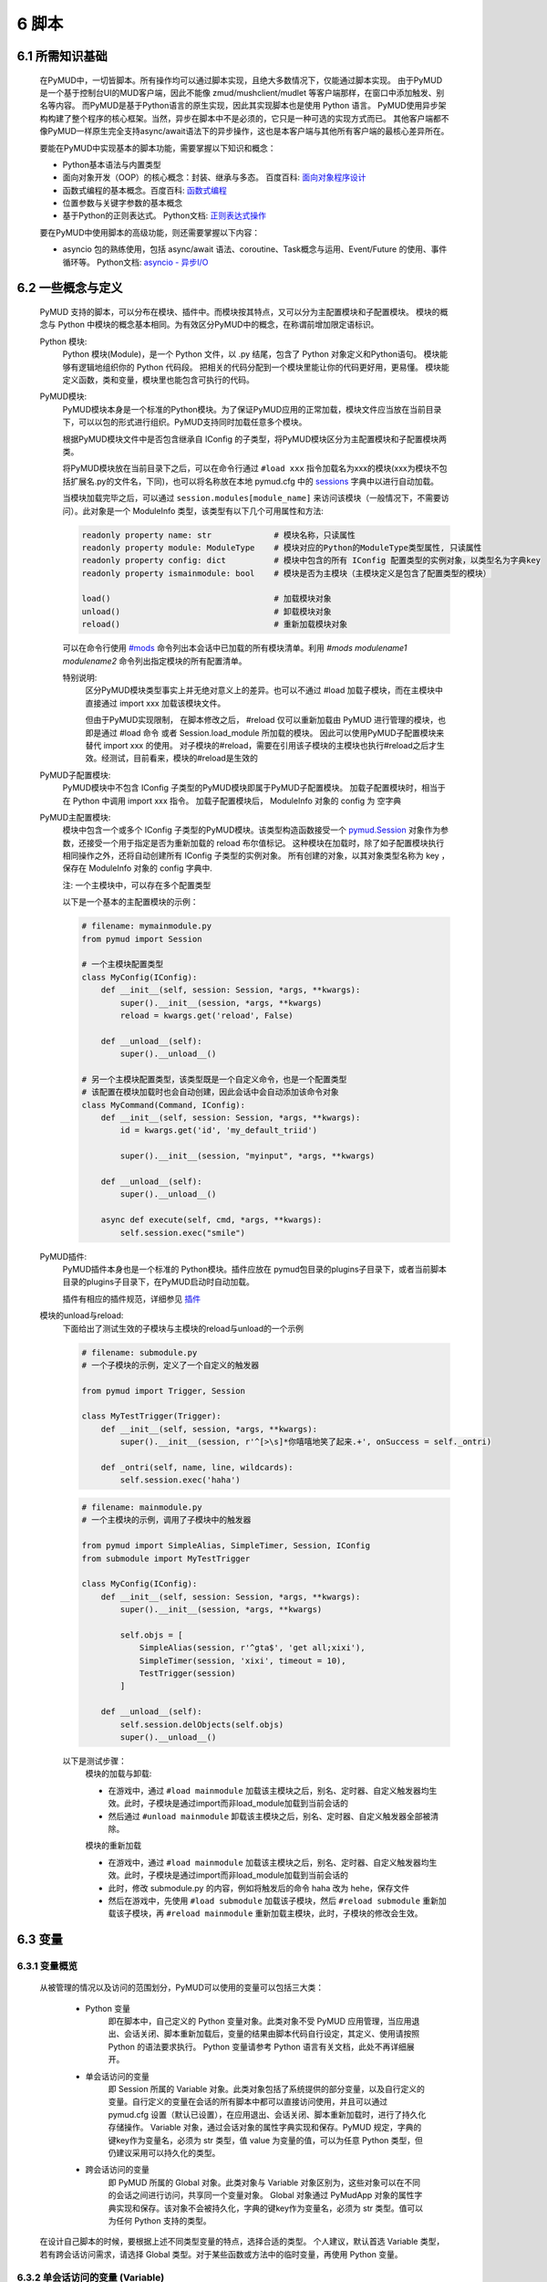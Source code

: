 6 脚本
===============

6.1 所需知识基础
------------------

    在PyMUD中，一切皆脚本。所有操作均可以通过脚本实现，且绝大多数情况下，仅能通过脚本实现。
    由于PyMUD是一个基于控制台UI的MUD客户端，因此不能像 zmud/mushclient/mudlet 等客户端那样，在窗口中添加触发、别名等内容。
    而PyMUD是基于Python语言的原生实现，因此其实现脚本也是使用 Python 语言。
    PyMUD使用异步架构构建了整个程序的核心框架。当然，异步在脚本中不是必须的，它只是一种可选的实现方式而已。
    其他客户端都不像PyMUD一样原生完全支持async/await语法下的异步操作，这也是本客户端与其他所有客户端的最核心差异所在。

    要能在PyMUD中实现基本的脚本功能，需要掌握以下知识和概念：

    - Python基本语法与内置类型
    - 面向对象开发（OOP）的核心概念：封装、继承与多态。 百度百科: `面向对象程序设计 <https://baike.baidu.com/item/%E9%9D%A2%E5%90%91%E5%AF%B9%E8%B1%A1%E7%A8%8B%E5%BA%8F%E8%AE%BE%E8%AE%A1/24792>`_
    - 函数式编程的基本概念。百度百科: `函数式编程 <https://baike.baidu.com/item/%E5%87%BD%E6%95%B0%E5%BC%8F%E7%BC%96%E7%A8%8B>`_
    - 位置参数与关键字参数的基本概念
    - 基于Python的正则表达式。 Python文档: `正则表达式操作 <https://docs.python.org/zh-cn/3.10/library/re.html>`_

    要在PyMUD中使用脚本的高级功能，则还需要掌握以下内容：

    - asyncio 包的熟练使用，包括 async/await 语法、coroutine、Task概念与运用、Event/Future 的使用、事件循环等。 Python文档: `asyncio - 异步I/O <https://docs.python.org/zh-cn/3.10/library/asyncio.html>`_ 


6.2 一些概念与定义
------------------------

    PyMUD 支持的脚本，可以分布在模块、插件中。而模块按其特点，又可以分为主配置模块和子配置模块。
    模块的概念与 Python 中模块的概念基本相同。为有效区分PyMUD中的概念，在称谓前增加限定语标识。

    Python 模块:
        Python 模块(Module)，是一个 Python 文件，以 .py 结尾，包含了 Python 对象定义和Python语句。
        模块能够有逻辑地组织你的 Python 代码段。
        把相关的代码分配到一个模块里能让你的代码更好用，更易懂。
        模块能定义函数，类和变量，模块里也能包含可执行的代码。

    PyMUD模块:
        PyMUD模块本身是一个标准的Python模块。为了保证PyMUD应用的正常加载，模块文件应当放在当前目录下，可以以包的形式进行组织。PyMUD支持同时加载任意多个模块。

        根据PyMUD模块文件中是否包含继承自 IConfig 的子类型，将PyMUD模块区分为主配置模块和子配置模块两类。

        将PyMUD模块放在当前目录下之后，可以在命令行通过 ``#load xxx`` 指令加载名为xxx的模块(xxx为模块不包括扩展名.py的文件名，下同)，也可以将名称放在本地 pymud.cfg 中的 sessions_ 字典中以进行自动加载。

        当模块加载完毕之后，可以通过 ``session.modules[module_name]`` 来访问该模块（一般情况下，不需要访问）。此对象是一个 ModuleInfo 类型，该类型有以下几个可用属性和方法:


        .. code:: Python

            readonly property name: str             # 模块名称，只读属性
            readonly property module: ModuleType    # 模块对应的Python的ModuleType类型属性, 只读属性
            readonly property config: dict          # 模块中包含的所有 IConfig 配置类型的实例对象，以类型名为字典key
            readonly property ismainmodule: bool    # 模块是否为主模块（主模块定义是包含了配置类型的模块）

            load()                                  # 加载模块对象
            unload()                                # 卸载模块对象
            reload()                                # 重新加载模块对象


        可以在命令行使用 `#mods`_ 命令列出本会话中已加载的所有模块清单。利用 `#mods modulename1 modulename2` 命令列出指定模块的所有配置清单。

        特别说明:
            区分PyMUD模块类型事实上并无绝对意义上的差异。也可以不通过 #load 加载子模块，而在主模块中直接通过 import xxx 加载该模块文件。

            但由于PyMUD实现限制， 在脚本修改之后， #reload 仅可以重新加载由 PyMUD 进行管理的模块，也即是通过 #load 命令 或者 Session.load_module 所加载的模块。
            因此可以使用PyMUD子配置模块来替代 import xxx 的使用。
            对子模块的#reload，需要在引用该子模块的主模块也执行#reload之后才生效。经测试，目前看来，模块的#reload是生效的

    PyMUD子配置模块:
        PyMUD模块中不包含 IConfig 子类型的PyMUD模块即属于PyMUD子配置模块。
        加载子配置模块时，相当于在 Python 中调用 import xxx 指令。
        加载子配置模块后， ModuleInfo 对象的 config 为 空字典

    PyMUD主配置模块:    
        模块中包含一个或多个 IConfig 子类型的PyMUD模块。该类型构造函数接受一个 `pymud.Session`_ 对象作为参数，还接受一个用于指定是否为重新加载的 reload 布尔值标记。
        这种模块在加载时，除了如子配置模块执行相同操作之外，还将自动创建所有 IConfig 子类型的实例对象。
        所有创建的对象，以其对象类型名称为 key ，保存在 ModuleInfo 对象的 config 字典中.

        注: 一个主模块中，可以存在多个配置类型

        以下是一个基本的主配置模块的示例：

        .. code:: Python
            
            # filename: mymainmodule.py
            from pymud import Session

            # 一个主模块配置类型
            class MyConfig(IConfig):
                def __init__(self, session: Session, *args, **kwargs):
                    super().__init__(session, *args, **kwargs)
                    reload = kwargs.get('reload', False)

                def __unload__(self):
                    super().__unload__()

            # 另一个主模块配置类型，该类型既是一个自定义命令，也是一个配置类型
            # 该配置在模块加载时也会自动创建，因此会话中会自动添加该命令对象
            class MyCommand(Command, IConfig):
                def __init__(self, session: Session, *args, **kwargs):
                    id = kwargs.get('id', 'my_default_triid')

                    super().__init__(session, "myinput", *args, **kwargs)

                def __unload__(self):
                    super().__unload__()

                async def execute(self, cmd, *args, **kwargs):
                    self.session.exec("smile")
    
    PyMUD插件:
        PyMUD插件本身也是一个标准的 Python模块。插件应放在 pymud包目录的plugins子目录下，或者当前脚本目录的plugins子目录下，在PyMUD启动时自动加载。

        插件有相应的插件规范，详细参见 `插件`_

    模块的unload与reload:
        下面给出了测试生效的子模块与主模块的reload与unload的一个示例

        .. code:: Python

            # filename: submodule.py
            # 一个子模块的示例，定义了一个自定义的触发器

            from pymud import Trigger, Session

            class MyTestTrigger(Trigger):
                def __init__(self, session, *args, **kwargs):
                    super().__init__(session, r'^[>\s]*你嘻嘻地笑了起来.+', onSuccess = self._ontri)

                def _ontri(self, name, line, wildcards):
                    self.session.exec('haha')

        .. code:: Python

            # filename: mainmodule.py
            # 一个主模块的示例，调用了子模块中的触发器

            from pymud import SimpleAlias, SimpleTimer, Session, IConfig
            from submodule import MyTestTrigger

            class MyConfig(IConfig):
                def __init__(self, session: Session, *args, **kwargs):
                    super().__init__(session, *args, **kwargs)

                    self.objs = [
                        SimpleAlias(session, r'^gta$', 'get all;xixi'),
                        SimpleTimer(session, 'xixi', timeout = 10),
                        TestTrigger(session)
                    ]
                    
                def __unload__(self):
                    self.session.delObjects(self.objs)
                    super().__unload__()

        以下是测试步骤：
            模块的加载与卸载:

            - 在游戏中，通过 ``#load mainmodule`` 加载该主模块之后，别名、定时器、自定义触发器均生效。此时，子模块是通过import而非load_module加载到当前会话的
            - 然后通过 ``#unload mainmodule`` 卸载该主模块之后，别名、定时器、自定义触发器全部被清除。

            模块的重新加载

            - 在游戏中，通过 ``#load mainmodule`` 加载该主模块之后，别名、定时器、自定义触发器均生效。此时，子模块是通过import而非load_module加载到当前会话的
            - 此时，修改 submodule.py 的内容，例如将触发后的命令 haha 改为 hehe，保存文件
            - 然后在游戏中，先使用 ``#load submodule`` 加载该子模块，然后 ``#reload submodule`` 重新加载该子模块，再 ``#reload mainmodule`` 重新加载主模块，此时，子模块的修改会生效。


6.3 变量
------------------------

6.3.1 变量概览
^^^^^^^^^^^^^^^^^^^^^

    从被管理的情况以及访问的范围划分，PyMUD可以使用的变量可以包括三大类：

        - Python 变量
            即在脚本中，自己定义的 Python 变量对象。此类对象不受 PyMUD 应用管理，当应用退出、会话关闭、脚本重新加载后，变量的结果由脚本代码自行设定，其定义、使用请按照 Python 的语法要求执行。
            Python 变量请参考 Python 语言有关文档，此处不再详细展开。

        - 单会话访问的变量
            即 Session 所属的 Variable 对象。此类对象包括了系统提供的部分变量，以及自行定义的变量。自行定义的变量在会话的所有脚本中都可以直接访问使用，并且可以通过 pymud.cfg 设置（默认已设置），在应用退出、会话关闭、脚本重新加载时，进行了持久化存储操作。
            Variable 对象，通过会话对象的属性字典实现和保存。PyMUD 规定，字典的键key作为变量名，必须为 str 类型，值 value 为变量的值，可以为任意 Python 类型，但仍建议采用可以持久化的类型。
        
        - 跨会话访问的变量
             即 PyMUD 所属的 Global 对象。此类对象与 Variable 对象区别为，这些对象可以在不同的会话之间进行访问，共享同一个变量对象。
             Global 对象通过 PyMudApp 对象的属性字典实现和保存。该对象不会被持久化，字典的键key作为变量名，必须为 str 类型。值可以为任何 Python 支持的类型。

    在设计自己脚本的时候，要根据上述不同类型变量的特点，选择合适的类型。
    个人建议，默认首选 Variable 类型，若有跨会话访问需求，请选择 Global 类型。对于某些函数或方法中的临时变量，再使用 Python 变量。

6.3.2 单会话访问的变量 (Variable) 
^^^^^^^^^^^^^^^^^^^^^^^^^^^^^^^^^^^^^^^^^^

    PyMUD 应用系统本身提供了部分 Variable 变量，这些变量均用 % 开头。其中，部分为单个函数中使用的局部变量，部分为可全局访问使用的变量。 系统提供的 Variable 变量包括：

    - :%1 ~ %9: 在触发器、别名的同步响应函数中，使用正则匹配的匹配组。 类似于 mushclient 与 zmud 中的 %1 ~ 9%。
    - :%line: 在触发器、别名的同步响应函数中，匹配的行本身（经ANSI转义处置后的纯文本）。对于多行触发器， %line会返回多行。
    - :%raw: 在触发器的同步响应函数中，匹配的行本身的原始代码（未经ANSI转义处置）。
    - :%copy: 使用PyMUD复制功能（非系统复制功能）复制到当前剪贴板中的内容。

    变量可以使用 Session 对象提供的方法以及 Session 对象提供的快捷点访问器在脚本中进行操作。也可以使用 `#var <syscommand.html#var>`_ 命令来进行操作。
    
    会话的变量可以使用 #save 命令保存到会话名对应的.mud文件。当配置中设置了 var_autosave 为 True 时，当会话从远程断开连接时会自动保存。
    会话的保存使用了 Python 的 pickle 类型进行处理，因此虽然会话变量的值支持任意 Python类型, 但仍然强烈建议使用可序列化类型。
    会话变量保存的一个例外是，若一个变量名是以下划线开头的，则该变量被认为是临时变量，不会被保存到 .mud 文件中。

    创建变量/修改变量值的方法:
    
    - 可以使用 `setVariable <references.html#pymud.Session.setVariable>`_, `setVariables <references.html#pymud.Session.setVariables>`_, `vars <references.html#pymud.Session.vars>`_ 来创建变量（当变量不存在时）或修改变量值（当变量存在时）。
    - 可以使用 `getVariable <references.html#pymud.Session.getVariable>`_, `getVariables <references.html#pymud.Session.getVariables>`_, `vars <references.html#pymud.Session.vars>`_ 来读取变量值。
    - 可以使用 `delVariable <references.html#pymud.Session.delVariable>`_ 来移除一个变量。
    
    具体使用示例如下：

    .. code:: Python

        from pymud import IConfig, Session, Trigger, SimpleAlias, SimpleTrigger
        
        class MyConfig(IConfig):
            def __init__(self, session: Session, *args, **kwargs):
                super().__init__(session, *args, **kwargs)
                self._opVariables()
                
            def __unload__(self):
                super().__unload__()

            def _opVariables(self):
                # 系统变量 %line 的使用，直接在 SimpleTrigger 中使用
                tri = SimpleTrigger(self.session, r".+告诉你:.+", "#message %line")
                self.session.addTrigger(tri)

                # Variable 使用，值类型为 dict 的 Variable
                money = {'cash': 0, 'gold': 1, 'silver': 50, 'coin': 77}
                # 将 money 变量值设置为上述字典
                self.session.setVariable("money", money)
                # 在使用时，则这样获取
                money = self.session.getVariable("money")

                # Variable 使用，同时设置多个变量，要求键，值数量相同
                money_key   = ('cash', 'gold', 'silver', 'coin')
                money_count = (0, 1, 50, 77)
                # 以下代码将同时设置4个变量，分别为 cash = 0, gold = 1, silver = 50, coin = 77
                self.session.setVariables(money_key, money_count)
                # 在使用时，则这样获取单个变量
                silver = self.session.getVariable("silver")
                # 也可以同时获取多个变量，并自动使用元组解包
                cash, gold = self.session.getVariables(("cash", "gold"))

                # 可以直接使用快捷点访问器.vars来访问变量，读写均可
                self.session.vars.gold = 2
                mygold = self.session.vars.gold

                # 当某个变量不再使用，也不希望保留在变量列表中时，可以用 delVariable 删除
                self.session.delVariable('gold')

                # 以下划线开头的变量，会被视作临时变量，在 #save 时，不会保存到 .mud 文件
                self.session.setVariable('_tempVar', 'a TempVar startswith _ will Not Be Saved In .mud File')

                # 将变量保存到 .mud 文件，此时 _tempVar 这个变量不会被保存
                self.session.exec('#save')


6.3.3 跨会话访问的变量 (Global) 
^^^^^^^^^^^^^^^^^^^^^^^^^^^^^^^^^^^^^^^^^^

    Global变量用在需要跨多个会话应用相互访问的情况，其使用与 Variable 变量基本相同。一点差异在于，#save 命令存储会话状态时，Global 变量状态不会被保存：

    Global变量可以使用 Session 对象提供的方法以及 Session 对象提供的快捷点访问器在脚本中进行操作。也可以使用 `#global <syscommand.html#global>`_ 命令来进行操作。
    
    创建Global变量/修改Global变量值，可以使用Session类对象的以下方法:
    
    - 可以使用 `session.setGlobal <references.html#pymud.Session.setGlobal>`_, `session.globals <references.html#pymud.Session.globals>`_ 来创建Global变量（当Global变量不存在时）或修改Global变量值（当Global变量存在时）。
    - 可以使用 `session.getGlobal <references.html#pymud.Session.getGlobal>`_, `session.globals <references.html#pymud.Session.globals>`_ 来读取Global变量值。
    - 可以使用 `session.delGlobal <references.html#pymud.Session.delGlobal>`_ 来移除一个变量。
    
    也可以使用PyMudApp对象的以下方法:
    
    - 可以使用 `app.set_globals <references.html#pymud.PyMudApp.set_globals>`_, `app.globals <references.html#pymud.PyMudApp.globals>`_ 来创建Global变量, 用法与 session.setGlobal 和 session.globals 相同。
    - 可以使用 `app.get_globals <references.html#pymud.PyMudApp.get_globals>`_, `app.globals <references.html#pymud.PyMudApp.globals>`_ 来读取Global变量值, 用法与 session.getGlobal 和 session.globals 相同。
    - 可以使用 `app.del_globals <references.html#pymud.PyMudApp.del_globals>`_, 来移除Global变量, 用法与 session.delGlobal 相同。

    具体使用示例如下：

    .. code:: Python

        # 文件名: chathook.py (非完整代码，仅用于展示 global 的应用)
        # 定义一个chathook插件，并供全局各Session使用

        from pymud import PyMudApp, Session, Alias
        
        class ChatHook:
            def __init__(self, app: PyMudApp) -> None:
                self.app = app
                
                # 使用 PyMudApp.set_globals 设置一个布尔型全局变量 hooked，指示是否已与chat服务器连接
                self.app.set_globals("hooked", False)
                
                # 使用 快捷点访问器 将本类型的实例赋值给全局变量 hook，用于各会话中使用该对象并调用对象函数
                app.globals.hook = self

            def start_webhook(self):
                try:
                    # 使用 PyMudApp.get_globals 获取全局变量 hooked判断是否已与服务器连接
                    hooked = self.app.get_globals("hooked")
                    if not hooked:
                        asyncio.ensure_future(self.start_webserver())

                except Exception as e:
                    # 此处省略
                    pass

            def stop_webhook(self):
                try:
                    # 使用 PyMudApp.get_globals 获取全局变量 hooked 判断是否已与服务器连接
                    hooked = self.app.get_globals("hooked")
                    if hooked:
                        asyncio.ensure_future(self.stop_webserver())

                except Exception as e:
                    # 此处省略
                    pass

            async def start_webserver(self):
                try:
                    # 其他代码省略

                    # 使用 PyMudApp.set_globals 函数设置 hooked 变量的值
                    self.app.set_globals("hooked", True)

                except Exception as e:
                    # 此处省略
                    pass

            async def stop_webserver(self):
                try:
                    if isinstance(self.site, web.TCPSite):
                        # 其他代码省略

                        # 使用 PyMudApp.set_globals 函数设置 hooked 变量的值
                        self.app.set_globals("hooked", False)

                except Exception as e:
                    # 此处省略
                    pass

            def sendFullme(self, session, link, extra_text = "FULLME", user = 5):
                # 此处省略
                pass

    .. code:: Python

        # 文件名: main.py (非完整代码，仅用于展示 global 的应用)
        # 主脚本函数，调用hook来向远程服务器发送信息

        import webbrowser
        from pymud import Session, IConfig, trigger

        class MyConfig(IConfig):
            def __init__(self, session: Session, *args, **kwargs):
                super().__init__(session, *args, **kwargs)
                
            def __unload__(self):
                super().__unload__()

            @trigger(id = 'tri_webpage', patterns = r'^http://fullme.pkuxkx.net/robot.php.+$', group = "sys")
            def ontri_webpage(self, id, line, wildcards):
                # 使用 session.getGlobal 来获取全局变量 hooked 的值。当不存在该变量时，返回给定默认值False
                hooked = self.session.getGlobal("hooked", False)
                if not hooked:
                    webbrowser.open(line)
                else:
                    user = self.session.getVariable("chat_hook_user", 5)
                    # 使用 session.globals 点访问器来快捷访问全局变量 hook 对象，并直接调用其函数 sendFullme
                    self.session.globals.hook.sendFullme(self.session, line, user = user)

6.4 定时器
------------------------

6.4.1 定时器概览
^^^^^^^^^^^^^^^^^^^^^

    要周期性的执行某段代码，会使用到定时器（Timer）。PyMUD支持多种特性的定时器，并内置实现了 `Timer`_ 和 `SimpleTimer`_ 两个基础类。
    同时，PyMUD还提供了装饰器 @timer 用于快速定义一个定时器。

    要在会话中使用定时器，可以：

    - 使用PyMUD提供的 @timer 装饰器快速定义一个定时器
    - 构建一个Timer类（或其子类）的实例。SimpleTimer是系统提供的Timer的子类，用于简单定时器创建。
    - 也可以自定义一个类型，继承自 Timer 类，并同时继承 IConfig 类型，在调用子类构造函数之前指定其他参数默认值。系统在加载该模块文件时，会自动创建该自定义定时器类型实例。

6.4.2 类型定义与构造函数
^^^^^^^^^^^^^^^^^^^^^^^^^^^^    

    `Timer`_ 是定时器的基础类，继承自 `BaseObject`_ 类。 `SimpleTimer`_ 继承自 `Timer`_ ，可以直接用命令而非函数来实现定时器超时的操作。

    二者的构造函数分别如下：

    .. code:: Python

        class Timer(BaseObject):
            def __init__(self, session, *args, **kwargs):
                pass

        class SimpleTimer(Timer):
            def __init__(self, session, code, *args, **kwargs):
                pass

    除重要的参数session（指定会话）、code（SimpleTimer指定执行代码之外），
    其余所有定时器的参数都通过命名参数在kwargs中指定。定时器支持和使用的命名参数、默认值及其含义如下：

    + id: 唯一标识符。不指定时，默认生成session中此类的唯一标识。
    + group: 触发器所属的组名，默认为空。支持使用session.enableGroup来进行整组对象的使能/禁用。组的使用方法，详见 `6.9 分组对象管理`_ 一节。
    + enabled: 使能状态，默认为True。标识是否使能该定时器。
    + timeout: 超时时间，即定时器延时多久后执行操作，默认为10s
    + oneShot: 单次执行，默认为False。当为True时，定时器仅响应一次，之后自动停止。否则，每隔timeout时间均会执行。
    + onSuccess: 函数的引用，默认为空。当定时器超时时自动调用的函数，函数类型应为func(id)形式。
    + code: SimpleTimer独有，定时器到达超时时间后执行的代码串。该代码串类似于zmud的应用，可以用mud命令、别名以分号（；）隔开，也可以在命令之中插入PyMUD支持的#指令。

6.4.3 定时器使用示例
^^^^^^^^^^^^^^^^^^^^^^^^^^^^        

    下列代码中实现了3个定时器，均用于在莫高窟冥想时，每隔5s发送一次mingxiang命令。
    其中一个使用SimpleTimer实现，另一个使用标准Timer实现，并增加了仅在会话连接状态下发送的判断，第三个使用 @timer 装饰器快捷创建。

    .. code:: Python

        # examples for Timer and SimpleTimer
        from pymud import IConfig, Timer, SimpleTimer, Session, timer

        # 定义一个配置类型
        class TimerTest(IConfig):
            def __init__(self, session: Session, *args, **kwargs):
                # 调用父类构造函数，传入session参数，以支持装饰器对象的自动创建
                super().__init__(session, *args, **kwargs)
                
                self._objs = [
                    # 使用SimpleTimer定义一个默认10s超时的定时器, id自动生成, 超时执行代码 mingxiang. 创建时，系统将自动将该实例加入会话，后通
                    SimpleTimer(session, code = 'mingxiang'),
                    # 使用Timer定义一个5秒超时的定时器, id为timer2, 并指定本类型的onTimerMX2方法为超时执行函数，创建时默认不使能
                    Timer(session, timeout = 5, id = 'timer2', enabled = False, onSuccess = self.onTimer2)
                ]

                # 在脚本中，可以对指定id的定时器通过 点访问器快速访问
                self.session.timers.timer2.enabled = True
                # 也可以通过标准字典关键字形式访问，并且 timeout 参数还可以动态调整
                self.session.timers['timer2'].timeout = 10

            def __unload__(self):
                # 卸载时通过 delObjects 将由代码创建的对象删除
                self.delObjects(self._objs)

                # 调用父类的super().__unload__()，确保装饰器创建的对象也能成功卸载
                super().__unload__()

                
            # timer2的超时回调函数，该函数由系统自动调用，并传递定时器的 id 作为参数
            def onTimer2(self, id, *args, **kwargs):
                # 定时器超时时若本会话处于连接状态, 则执行代码 mingxiang
                if self.session.connected:
                    self.session.exec('mingxiang')

            # timer3直接在其回调函数上使用 @timer 装饰器。除了不传递 session 之外，其他参数均与 Timer 相同
            @timer(5, id = 'timer3')
            def onTimer3(self, id, *args, **kwargs):
                # 定时器超时时若本会话处于连接状态, 则执行代码 mingxiang
                if self.session.connected:
                    self.session.exec('mingxiang')

        # 命令行中，可以使用 #ti, #timer 操作定时器，比如
        # #ti timer2 off -> 停止上面创建的定时器2
        # #ti timer2 on  -> 启动上面创建的定时器2
        # #ti timer2 del -> 删除上面创建的定时器2
        # #ti timer2     -> 查看定时器2的详细信息
        # #ti            -> 列出所有会话中的定时器              


6.5 别名
------------------------

6.5.1 别名概览
^^^^^^^^^^^^^^^^^^^^^

    当要简化一些输入的MUD命令，或者代入一些参数时，会使用到别名（Alias）。PyMUD支持多种特性的别名，并内置实现了 `Alias`_ 和 `SimpleAlias`_ 两个基础类。
    同时，PyMUD还提供了装饰器 @alias 用于快速定义一个别名。

    要在会话中使用别名，可以：

    - 使用PyMUD提供的 @alias 装饰器快速定义一个别名。
    - 构建一个Alias类（或其子类）的实例。SimpleAlias是系统提供的Alias的子类，用于创建简单别名。
    - 也可以自定义一个类型，继承自 Alias 类，并同时继承 IConfig 类型，在调用子类构造函数之前指定其他参数默认值。系统在加载该模块文件时，会自动创建该自定义类型实例。
    

6.5.2 类型定义与构造函数
^^^^^^^^^^^^^^^^^^^^^^^^^^^^

    `Alias`_ 是别名的基础类，继承自 `MatchObject`_ 类（事实上就是除简写差异外，完全相同）。 `SimpleAlias`_ 继承自 `Alias`_ ，可以直接用命令而非函数来实现别名触发时的操作。

    二者的构造函数分别如下：

    .. code:: Python

        class Alias(MatchObject):
            def __init__(self, session, patterns, *args, **kwargs):
                pass

        class SimpleAlias(Alias):
            def __init__(self, session, patterns, code, *args, **kwargs):
                pass

    别名的基础类型 `MatchObject`_ 类也是继承自 `BaseObject`_ 类，因此，别名通过 kwargs 指定的关键字参数许多都和 `Timer`_ 定时器相同。
    别名支持和使用的关键字参数、默认值及其含义如下：

    + :id: 唯一标识符。不指定时，默认生成session中此类的唯一标识。
    + :group: 别名所属的组名，默认为空。支持使用session.enableGroup来进行整组对象的使能/禁用。组的使用方法，详见 `6.9 分组对象管理`_ 一节。
    + :priority: 优先级，默认100。在对键入命令进行别名触发时会按优先级排序执行，越小优先级越高。
    + :enabled: 使能状态，默认为True。标识是否使能该别名。
    + :keepEval: 持续匹配，默认为False。当为True时，别名触发后，不会立即停止匹配，而是继续匹配。
    + :oneShot: 单次执行，默认为False。当为True时，别名触发后，将删除自身。
    + :onSuccess: 函数的引用，默认为空。当别名被触发时自动调用的函数，函数类型应为func(id, line, wildcards)形式。
    + :ignoreCase: 忽略大小写，默认为False。别名模式匹配时是否忽略大小写。
    + :isRegExp：是否正则表达式，默认为True。即指定的别名模式匹配模式patterns是否为正则表达式。

    构造函数中的位置参数含义如下：

    + :session: 指定的会话对象，必须有
    + :patterns: 匹配模式，应传递字符串（正则表达式或原始数据）。
    + :code: SimpleAlias独有，即别名模式匹配成功后，执行的代码串。该代码串类似于zmud的应用，可以用mud命令、别名以分号（；）隔开，也可以在命令之中插入PyMUD支持的#指令，如#wait（缩写为#wa）

6.5.3 别名使用示例
^^^^^^^^^^^^^^^^^^^^^^^^^^^^

    下列代码中实现了多个别名，展示了SimpleAlias, Alias的各种用法

    .. code:: Python

        # examples for Alias and SimpleAlias
        from pymud import IConfig, Alias, SimpleAlias, Session, alias

        class AliasTest(IConfig):
            def __init__(self, session: Session, *args, **kwargs):
                super().__init__(session, *args, **kwargs)
                
                self._objs = [
                    # 使用 SimpleAlias 建立一个简单别名，以 yz_xy 将从扬州中央广场到信阳小广场的路径设置为别名，可以如此建立：
                    SimpleAlias(self.session, "^yz_xy$", "#4 w;nw;#5 w"),
                    # 使用 SimpleAlias 建立一个带参数的简单别名，之后可以使用 gp silver, gp gold, gp letter 等代替 get silver/gold/letter from corpse
                    SimpleAlias(self.session, "^gp\s(.+)$", "get %1 from corpse"),
                    # 使用 Alias 建立一个标准别名，可以扩展 gp 别名的用法，此时，可以使用 gp2 gold 代替 get gold from corpse 2 命令
                    Alias(self.session, "^gp(\d+)?\s(.+)$", id = "ali_get", onSuccess = self.onali_getfromcorpse)
                ]
                
                # 在脚本中，可以对指定id的别名通过 点访问器快速访问
                self.session.alis.ali_get.enabled = False
                # 也可以通过标准字典关键字形式访问，并且 patterns 参数也还可以动态调整 (别名一般不这样使用)
                self.session.alis['ali_get'].patterns = "new_patterns"

            def __unload__(self):
                # 卸载时通过 delObjects 将由代码创建的对象删除
                self.session.delObjects(self._objs)
                # 调用父类的super().__unload__()，确保装饰器创建的对象也能成功卸载
                super().__unload__()

            # 别名ali_get的成功回调调函数，该函数由系统自动调用，并传递别名的 id、键入的整行 line， 匹配的结果数组 wildcards 作为参数
            # 假设键入的命令为 gp2 gold， 则系统调用该函数时，id, line, wildcards 三个参数分别为：
            # id: 'ali_get' -> 别名的id属性，str类型
            # line: 'gp2 gold' -> 键入的完整命令，str类型
            # wildcards: ['2', 'gold'] -> 匹配的捕获数据形成的列表（数组），由str类型构成的list类型
            def onali_getfromcorpse(self, id, line, wildcards):
                "别名get xxx from corpse xxx"
                index = wildcards[0]
                item  = wildcards[1]

                if index:
                    cmd = f"get {item} from corpse {index}"
                else:
                    cmd = f"get {item} from corpse"

                self.session.writeline(cmd)

            # 也可以通过在回调函数上使用装饰器实现同样的功能
            @alias("^gs(\d+)?\s(.+)$")
            def onali_getfromskeleton(self, id, line, wildcards):
                "别名get xxx from skeleton xxx"
                index = wildcards[0]
                item  = wildcards[1]
                if index:
                    cmd = f"get {item} from skeleton {index}"
                else:
                    cmd = f"get {item} from skeleton"
                self.session.writeline(cmd)

        # 命令行中，可以使用 #ali, #alias 操作别名，比如
        # #ali ali_get off -> 停止上面创建的别名
        # #ali ali_get on  -> 启动上面创建的别名
        # #ali ali_get del -> 删除上面创建的别名
        # #ali ali_get     -> 查看别名的详细信息
        # #ali             -> 列出会话中的所有别名    

6.6 触发器
------------------------

6.6.1 触发器概览
^^^^^^^^^^^^^^^^^^^^^

    当要针对服务器的响应执行对应的操作，则要使用到触发器（Trigger）。PyMUD支持多种特性的触发器，并内置实现了 `Trigger`_ 和 `SimpleTrigger`_ 两个基础类。

    要在会话中使用触发器，需要：

    - 使用PyMUD提供的 @trigger 装饰器快速定义一个触发器。
    - 构建一个Trigger类（或其子类）的实例。SimpleTrigger是系统提供的Trigger的子类，用于创建简单触发器。
    - 也可以自定义一个类型，继承自 Trigger 类，并同时继承 IConfig 类型，在调用子类构造函数之前指定其他参数默认值。系统在加载该模块文件时，会自动创建该自定义类型实例。

6.6.2 类型定义与构造函数
^^^^^^^^^^^^^^^^^^^^^^^^^^^^

    `Trigger`_ 是触发器的基础类，同 Alias 一样，也是继承自 `MatchObject`_ 类。 `SimpleTrigger`_ 继承自 `Trigger`_ ，可以直接用命令而非函数来实现触发时的操作。

    二者的构造函数分别如下：

    .. code:: Python

        class Trigger(MatchObject):
            def __init__(self, session, patterns, *args, **kwargs):
                pass

        class SimpleTrigger(Alias):
            def __init__(self, session, patterns, code, *args, **kwargs):
                pass

    触发器也是继承的基础类型 `MatchObject`_ ，与别名存在很多相似性。一个是对输入的内容进行匹配后触发相应的操作，另一个时对收到的服务器内容进行匹配后触发响应的操作。
    因此，触发器通过 kwargs 指定的关键字参数许多都和 `Alias`_ 别名相同。触发器支持和使用的关键字参数、默认值及其含义如下：

    与Alias定义基本类似的关键字参数包括:

    + :id: 唯一标识符。不指定时，默认生成session中此类的唯一标识。
    + :group: 触发器所属的组名，默认为空。支持使用session.enableGroup来进行整组对象的使能/禁用
    + :priority: 优先级，默认100。在对收到服务器内容触发时会按优先级排序执行，越小优先级越高。
    + :enabled: 使能状态，默认为True。标识是否使能该触发器。
    + :onSuccess: 函数的引用，默认为空。当触发器被触发时自动调用的函数，函数类型应为func(id, line, wildcards)形式。
    + :ignoreCase: 忽略大小写，默认为False。触发器进行模式匹配时是否忽略大小写。
    + :isRegExp：是否正则表达式，默认为True。即指定的触发器模式匹配模式patterns是否为正则表达式。

    触发器额外生效的关键字参数包括:

    + keepEval: 匹配成功后持续进行后续匹配，默认为False。当有两个满足相同匹配模式的触发器时，要设置该属性为True，否则第一次匹配成功后，该行不会进行后续触发器匹配（意味着只有最高优先级的触发器会被匹配）
    + raw: 原始代码匹配，默认为False。当为True时，对MUD服务器的数据原始代码（含ANSI字符、VT100控制指令等）进行匹配。在进行颜色匹配的时候使用。

    另外，构造函数中的位置参数含义如下：

    + :session: 指定的会话对象，必须有
    + :patterns: 匹配模式，应传递字符串（正则表达式或原始数据）。多行触发时，传递一个匹配模式的列表。
    + :code: SimpleAlias独有，即别名模式匹配成功后，执行的代码串。该代码串类似于zmud的应用，可以用mud命令、别名以分号（；）隔开，也可以在命令之中插入PyMUD支持的#指令，如#wait（缩写为#wa）

6.6.3 触发器基本使用示例
^^^^^^^^^^^^^^^^^^^^^^^^^^^^

    下列代码中实现了多个触发器，展示了SimpleTrigger, Trigger，以及装饰器 @trigger 的各种用法

    .. code:: Python

        # examples for Trigger and SimpleTrigger
        import webbrowser
        from pymud import IConfig, Trigger, SimpleTrigger, Session, trigger


        HP_KEYS = (
                "combat_exp", "potential", "max_neili", "neili", "max_jingli", "jingli", 
                "max_qi", "eff_qi", "qi", "max_jing", "eff_jing", "jing", 
                "vigour/qi", "vigour/yuan", "food", "water", "fighting", "busy"
            )

        REGX_HPBRIEF   = [
            r'^[> ]*#(\d+.?\d*[KM]?),(\d+),(\d+),(\d+),(\d+),(\d+)$', 
            r'^[> ]*#(\d+),(\d+),(\d+),(\d+),(\d+),(\d+)$', 
            r'^[> ]*#(\d+),(\d+),(-?\d+),(-?\d+),(\d+),(\d+)$'
        ]

        REGX_WEAR = r"^.+□(?:\x1b\[[\d;]+m)?(身|脚)\S+一[双|个|件|把](?:\x1b\[([\d;]+)m)?([^\x1b\(\)]+)(?:\x1b\[[\d;]+m)?\(.+\)"

        class TriggerTest(IConfig):
            def __init__(self, session: Session, *args, **kwargs):
                super().__init__(session, *args, **kwargs)
                
                self._trisList = [
                    # 简单触发器使用示例: 
                    # 在新手任务（平一指配药）任务中，要在要到任务后，自动n一步，并在延时500ms后进行配药;配药完成后自动s，并提交配好的药，并再次接下一个任务，则可以使用SimpleTrigger如此建立触发器：
                    SimpleTrigger(self.session, "^[> ]*你向平一指打听有关『工作』的消息。", "n;#wa 500;peiyao"),
                    SimpleTrigger(self.session, "^[> ]*不知过了多久，你终于把药配完。", "s;#wa 500;give ping yao;#wa 500;ask ping about 工作"),

                    # 标准触发器使用示例:
                    # 当收到有关fullme或者其他图片任务的链接信息时，自动调用浏览器打开该网址，则可以建立一个标准触发器（示例中同时指定了触发器id），并使用lambda函数来作为成功回调：
                    Trigger(self.session, id = 'tri_webpage', patterns = r'^http://fullme.pkuxkx.net/robot.php.+$', onSuccess = lambda id, line, wildcards: webbrowser.open(line)),

                    # 多行触发器使用示例
                    # 对hpbrief命令的long模式建立三行触发器，获取hpbrief内容并保存到对应的变量中
                    Trigger(self.session, id = 'tri_hpbrief', patterns = REGX_HPBRIEF, group = "sys", onSuccess = self.ontri_hpbrief),
                ]

                # 可以直接使用点访问器操纵触发器对象
                self.session.tris.tri_hpbrief.enabled = False
                # 也可以使用字典访问，还可以动态调整触发器的 patterns 属性
                self.sessions.tris['tri_hpbrief'].patterns = ['xxx', 'xxx']  # 如从long的三行模式改为两行触发模式

            def __unload__(self):
                # 通过delObjects从会话中移除所有触发器
                self.session.delObjects(self._trisList)    # delObjects 支持对象列表形式
                # 调用父类的super().__unload__()，确保装饰器创建的对象也能成功卸载
                super().__unload__()

            # hpbrief触发器的成功回调调函数，该函数由系统自动调用，并传递别名的 id、键入的整行 line (多行触发模式下，会返回拼接的多行）， 匹配的结果数组 wildcards 作为参数
            def ontri_hpbrief(self, id, line, wildcards):
                "hpbrief自动保存属性变量参数"
                self.session.setVariables(HP_KEYS, wildcards)

            # 使用@trigger装饰器定义ANSI触发器使用示例。如果要捕获文字中的颜色、闪烁等特性，则可以使用触发器的raw属性，即使用ANSI触发器。
            # 在长安爵位任务中，要同时判断路人身上的衣服和鞋子的颜色和类型时，可以使用如下触发：
            # 身上穿着look时的成功回调
            @trigger(REGX_WEAR, raw = True)
            def ontri_wear(self, name, line, wildcards):
                buwei = wildcards[0]        # 身体部位，身/脚
                color = wildcards[1]        # 颜色，30,31,34,35为深色，32,33,36,37为浅色
                wear  = wildcards[2]        # 着装是布衣/丝绸衣服、凉鞋/靴子等等
                # 对捕获结果的进一步判断，此处省略

        # 命令行中，可以使用 #tri, #trigger 操作触发器，比如
        # #ali tri_hpbrief off -> 停止上面创建的触发器
        # #ali tri_hpbrief on  -> 启动上面创建的触发器
        # #ali tri_hpbrief del -> 删除上面创建的触发器
        # #ali tri_hpbrief     -> 查看指定触发器详细信息
        # #ali                 -> 列出所有会话中的触发器    


6.6.4 异步触发器
^^^^^^^^^^^^^^^^^^^^^^^^^^^^

    PyMUD的触发器同时支持同步模式和异步模式。异步触发一般仅用在自定义Command中。

    - Trigger类的triggered方法是一个async定义的异步函数。可以直接使用await来异步等待触发器的执行。使用异步触发器时，可以不设置onSuccess同步回调函数。
    - 使用异步触发器时，应该使用标准的Trigger类或自定义子类，而不要使用SimpleTrigger，因为其code代码的执行是包含在触发器类的定义中。
    - 当一个触发器同时设置了 onSuccess 回调，并且也使用 await 来异步等待其结果时，其同步回调onSuccess一定在await异步返回之前发生。

    以下以一个打坐触发的异步使用为示例说明异步触发器的用法。
    在该示例中，dazuo/eat/drink代码不是放在Trigger的触发中的，而且该代码逻辑阅读简便，因为async/await是以同步思维进行的异步实现。
    另外，此代码仅用来说明异步触发器的使用示例，若不通过Command进行实现的话，该代码事实上在实际过程中是无法被调用触发的

    .. code:: Python

        from pymud import IConfig, Trigger

        class AsyncTriggerTest(IConfig):
            def __init__(self, session, *args, **kwargs):
                super().__init__(session, *args, **kwargs)
                self._mytri = Trigger(self.session, r"^[> ]*你运功完毕，深深吸了口气，站了起来。", id = "tri_dazuo")

            def __unload__(self):
                self.session.delObject(self._mytri)
                super().__unload__()

            async def dazuo_always(self):
                # 本函数仅用来说明异步触发器的使用示例，若不通过Command进行实现的话，该函数在实际过程中无法被调用触发
                # 此处仅为了说明异步触发器的使用，假设气是无限的，可以无限打坐
                # 目的是每打坐100次，吃干粮，喝酒袋
                time = 0
                while True:                                       # 永久循环
                    self.session.writeline("dazuo 10")            # 发送打坐命令
                    # 此处使用了几个技巧
                    # 1. 使用 tris 快捷访问器 + 触发器 id 来实现获取触发器对象
                    # 2. 使用 session.create_task而不是asyncio.create_task将触发器的异步触发包装成一个任务。好处时该任务会纳入会话的管理中
                    # 使用任务包裹async函数，其目的是为了后续可以对任务进行取消，当没有取消需求，也不需要会话管理时，也可以不使用任务包裹
                    # 即，下面代码也可直接写成：
                    #    await self.session.tris.tri_dazuo.triggered()
                    await self.session.create_task(self.session.tris.tri_dazuo.triggered())     # 等待dazuo触发
                    times += 1
                    if times > 100:
                        self.session.writeline("eat liang")
                        self.session.writeline("drink jiudai")
                        times = 0

6.7 GMCP触发器 (GMCPTrigger)
--------------------------------

6.7.1 GMCP触发器概览
^^^^^^^^^^^^^^^^^^^^^

    当要针对服务器的GMCP消息响应执行对应的操作，则要使用到GMCP触发器（GMCPTrigger）。PyMUD内置实现了 `GMCPTrigger`_ 来处理GMCP消息的响应。
    GMCP触发器调用时通过其id来进行判断的，当存在与服务器数据相同id的GMCPTrigger时，该触发器会被执行。当没有找到匹配id的GMCPTrigger时，会调用默认的打印命令，将收到的GMCP数据打印到当前会话中。
    为保持通用性和一致性，GMCPTrigger许多定义与触发器Trigger相同，比如回调函数接受的参数数量与类型相同，也支持异步模式 triggered 函数，可以在命令Command中统一使用。

    要在会话中使用GMCP触发器，需要：

    - 使用PyMUD提供的 @gmcp 装饰器快速定义一个GMCP触发器。
    - 创建一个GMCPTrigger类（或其子类）的实例, 并将其 id (参数名为 name) 指定为服务器的GMCP消息的标识（区分大小写）

6.7.2 类型定义与构造函数
^^^^^^^^^^^^^^^^^^^^^^^^^^^^

    `GMCPTrigger`_ 是GMCP触发器的基础类，继承自 `BaseObject`_ 类。 其构造函数如下：

    .. code:: Python

        class GMCPTrigger(BaseObject):
            def __init__(self, session, name, *args, **kwargs):
                pass

    构造函数参数中，session 用于指定会话对象， name 指定该GMCP触发对应的服务器名称。
    其余参数都通过命名参数在kwargs中指定。支持和使用的命名参数、默认值及其含义如下：

    + group: GMCP触发器所属的组名，默认为空。支持使用session.enableGroup来进行整组对象的使能/禁用
    + enabled: 使能状态，默认为True。标识是否使能该定时器。
    + onSuccess: 函数的引用，默认为空。当定时器超时时自动调用的函数，函数类型应为func(id, line, wildcards)形式。

6.7.3 GMCP触发器使用示例
^^^^^^^^^^^^^^^^^^^^^^^^^^^^

    下列代码中展示了GMCPTrigger的用法，对北侠服务器中的 GMCP.Status 类型的GMCP数据进行处理。
    北侠服务器 GMCP.Status 类型的GMCP原始数据大概是这样的：
    GMCP.Status = {"is_busy":"false","is_fighting":"false","fighter_spirit":100,"int":18,"per":18,"dex":11,"potential":63206,"con":33,"str":30}

    .. code:: Python

        # examples for GMCPTrigger
        from pymud import IConfig, GMCPTrigger, Session, gmcp

        class GMCPTest(IConfig):
            def __init__(self, session, *args, **kwargs):
                super().__init__(session, *args, **kwargs)
                self._gmcp_status = GMCPTrigger(self.session, "GMCP.Status", group = "sys", onSuccess = self.ongmcp_status)

            def __unload__(self):
                self.session.delObject(self._gmcp_status)
                # 调用父类的super().__unload__()，确保装饰器创建的对象也能成功卸载
                super().__unload__()

            ### GMCP处理函数 ###
            # 系统调用该函数时，会传递三个参数，id 为该GMCP的id, line 为GMCP收到的原始数据， wildcards 为经 eval处理后的数据。
            # 比如，对应 GMCP.Status = {"is_busy":"false","is_fighting":"false","fighter_spirit":100,"int":18,"per":18,"dex":11,"potential":63206,"con":33,"str":30} 的这一行数据，三个参数为：
            # id -> GMCP.Status , str 类型
            # line -> {"is_busy":"false","is_fighting":"false","fighter_spirit":100,"int":18,"per":18,"dex":11,"potential":63206,"con":33,"str":30} , str类型
            # wildcards -> {"is_busy":"false","is_fighting":"false","fighter_spirit":100,"int":18,"per":18,"dex":11,"potential":63206,"con":33,"str":30} , 此处会被解析成dict类型
            def ongmcp_status(self, id, line, wildcards):
                # 自己的Status和敌人的Status均会使用GMCP.Status发送
                # 区别在于，敌人的Status会带有id属性。但登录首次自己也会发送id属性，但同时有很多属性，因此增加一个实战经验属性判定

                if isinstance(wildcards, dict):     # 正常情况下，GMCP.Status 应该是一个dict，但为保险起见，此处增加一个类型判断
                    if ("id" in wildcards.keys()) and (not "combat_exp" in wildcards.keys()):
                        # 说明是敌人的状态, 不进行处理
                        pass

                    else:
                        # 说明个人状态是GMCP Status方式，此时hpbrief将不能使用，设置标识供其他地方判断使用
                        self.session.setVariable("status_type", "GMCP")

                        # 将收到的数据中的字符串 "true" 和 "false" 转换为布尔类型的 True 和 False，并将数据保存到会话变量中
                        for key, value in wildcards.items():
                            if value == "false": value = False
                            elif value == "true": value = True
                            self.session.setVariable(key, value)

            @gmcp("GMCP.Buff", group = "sys")
            def ongmcp_buff(self, name, line, wildcards):
                if isinstance(wildcards, dict):
                    buff = self.session.getVariable("buff", list())
                    if wildcards["is_end"] == "false": 
                        if not wildcards["name"] in buff:
                            buff.append(wildcards["name"])
                    elif wildcards["name"] in buff:
                        buff.remove(wildcards["name"])

                    self.session.setVariable("buff", buff)
                else:
                    self.session.info(line, name)



6.8 命令 (Command)
------------------------

6.8.1 命令概览
^^^^^^^^^^^^^^^^^^^^^

    命令是 PyMUD 的最大特色，也是PyMUD与其他MUD客户端的最大差异所在。它是一组归纳了同步/异步执行、等待响应、处理的集成对象。
    可以这么理解，PyMUD的命令就是将MUD的命令输入、返回响应等封装在一起的一种对象。
    基于命令可以实现从最基本的MUD命令响应，到最复杂的完整的任务辅助脚本。

    `Command`_ 基类仅是提供了一个命令的框架，PyMUD应用基于该框架来在运行中调用和处理各类命令。

    要在PyMUD中使用命令，不能直接使用 `Command`_ 类型，应总是设计自己的命令子类型，继承自 `Command`_ 基类，并覆盖基类的 `execute <references.html#pymud.Command.execute>`_ 方法。

    当对继承Command的自定义命令足够熟悉后，对于某些特定应用场景，可以使用 `SimpleCommand`_ 子类来简化代码写法。
    
    要在会话中使用命令，需要：

    - 设计一个 Command 类型的子类类型，并创建一个该子类类型的实例。
    - 也可以将设计的该子类型同时继承 IConfig, 系统将在加载本文件时自动创建该类型。需要注意的是，子类型构造函数中，只能有session一个必须指定参数。

    此时，调用该命令，只需在命令行与输入该命令匹配模式（patterns) 匹配的文本即可，也可以在脚本中调用 session.exec 系列方法来调用该命令

6.8.2 类型定义与常用方法
^^^^^^^^^^^^^^^^^^^^^^^^^^^^

    `Command`_ 也继承自 `MatchObject`_ 类。 其构造函数及使用的参数，与Alias完全相同，此处不再列举。

    与Alias、Trigger的差异是，Command中包含几个新的会经常被使用的方法调用，如下。

    - `create_task <references.html#pymud.Command.create_task>`_ : 实际是session.create_task的包装，在创建任务的同时，除将其加入了session的task清单外，也加入到本Command的Task清单，可以保证执行，也可以供后续操作使用
    - `reset <references.html#pymud.Command.reset>`_ : 复位该任务。复位除了清除标识位之外，还会清除所有未完成的task。在Command的多次调用时，可以手动调用reset方法，以防止同一个命令被多次触发。
    - `unload 或 __unload__ <references.html#pymud.Command.unload>`_ : 卸载方法，子类应该覆盖该方法并在其中清理命令自己添加的各类对象。该方法在Command从会话中移除时自动调用。
    - `execute <references.html#pymud.Command.execute>`_ : async定义的异步方法，子类必须覆盖该方法。该方法在Command被执行时自动调用。

6.8.3 命令使用示例一：CmdMove
^^^^^^^^^^^^^^^^^^^^^^^^^^^^^^^^

    以下代码设计了一个CmdMove命令，用来处理执行北侠游戏中的移动命令。该命令加入了移动重试功能，当由于某种原因导致行走失败时，可以自动重试5次。

    .. code:: Python

        import asyncio
        from pymud import IConfig, Session, Command, Trigger, GMCPTrigger

        # 房间名匹配正则表达式
        REGX_ROOMNAME = r'^[>]*(?:\s)?(\S.+)\s-\s*(?:杀戮场)?(?:\[(\S+)\]\s*)*(?:㊣\s*)?[★|☆|∞|\s]*$'

        # 移动命令中的各种方位清单
        DIRECTIONS = (
            "n","s","w","e","ne","nw","se","sw",
            "u","d","nu","su","wu","eu","nd","sd","wd","ed",
            "north", "south", "west", "east", "northeast", "northwest", "southeast", "southwest", 
            "up", "down","northup","southup","westup","eastup","northdown","southdown","westdown","eastdown",
            "enter(\s\S+)?", "out", "zuan(\s\S+)?", "\d", "leave(\s\S+)?", "jump\s(jiang|out)", "climb(\s(ya|yafeng|up|west|wall|mount))?",
            "sheshui", "tang", "act zuan to mao wu", "wander", "xiaolu", "cai\s(qinyun|tingxiang|yanziwu)", "row mantuo", "leave\s(\S+)"
            )

        # 移动失败（无法移动）的描述正则匹配清单
        MOVE_FAIL = (
            r'^[> ]*哎哟，你一头撞在墙上，才发现这个方向没有出路。$', 
            r'^[> ]*这个方向没有出路。$',
            r'^[> ]*守军拦住了你的去路，大声喝到：干什么的？要想通过先问问我们守将大人！$',
        )

        # 本次移动失败（但可以重新再走的）的描述正则匹配清单
        MOVE_RETRY = (
            r'^[> ]*你正忙着呢。$', 
            r'^[> ]*你的动作还没有完成，不能移动。$', 
            r'^[> ]*你还在山中跋涉，一时半会恐怕走不出这(六盘山|藏边群山|滇北群山|西南地绵绵群山)！$', 
            r'^[> ]*你一脚深一脚浅地沿着(\S+)向着(\S+)方走去，虽然不快，但离目标越来越近了。',
            r'^[> ]*你一脚深一脚浅地沿着(\S+)向着(\S+)方走去，跌跌撞撞，几乎在原地打转。',
            r'^[> ]*你小心翼翼往前挪动，遇到艰险难行处，只好放慢脚步。$', 
            r'^[> ]*山路难行，你不小心给拌了一跤。$', 
            r'^[> ]*你忽然不辨方向，不知道该往哪里走了。',
            r'^[> ]*走路太快，你没在意脚下，被.+绊了一下。$',
            r'^[> ]*你不小心被什么东西绊了一下，差点摔个大跟头。$',
            r'^[> ]*青海湖畔美不胜收，你不由停下脚步，欣赏起了风景。$', 
            r'^[> ]*(荒路|沙石地|沙漠中)几乎没有路了，你走不了那么快。$', 
            r'^[> ]*你小心翼翼往前挪动，生怕一不在意就跌落山下。$',
        )

        # 直接继承Command和IConfig，这样在加载模块时就会自动创建该类型
        class CmdMove(Command, IConfig):
            def __init__(self, session: Session, *args, **kwargs):
                # 将所有移动相关命令拼接为匹配的正则表达式。
                # 当命令行输入命令，或者用exec系列函数调用发送的命令，与本Command的patterns（也就是此处的pattern）匹配时，
                # 会触发该命令的execute函数执行，并将实际输入的命令传入execute的cmd参数
                # 因为移动命令的pattern目前就是这些，因此在代码里将其写死，那么创建CmdMove实例对象是就无需重复指定 patterns
                kwargs.setdefault("id", "cmd_move")
                pattern = r"^({0})$".format("|".join(DIRECTIONS))
                super().__init__(session, patterns = pattern, *args, **kwargs)

                # 所有触发器都相同的公共参数，减少后面创建触发器时的代码输入
                tris_kwargs_default = {
                    "enabled"   : False,
                    "keepEval"  : True,
                    "priority"  : 90,
                    "timeout"   : 5,
                }

                # 将所有命令对象放到 _objs 数组中，用于 __unload__ 时卸载
                # 由于在本命令中的触发器全部使用异步模式，因此所有触发器都没有配置 onSuccess 函数，保留默认即可。
                # 因为后续所有的判断也无需使用触发器 id ，因此所有的id 都使用系统自动设置的默认值，不再配置。
                # 异步触发器获取是否触发使用 await tri.triggered() 的方式处理
                self._objs = [
                    # 当移动命令成功之后，正常应该收到房间名称，因此将房间名称作为成功的触发匹配。将匹配成功的触发器组名设置为 moving.move.success 用于后续判断
                    Trigger(self.session, REGX_ROOMNAME, group = "moving.move.success", **tris_kwargs_default)
                ]

                # 当移动失败(没路，无需重试）之后，可能收到一个表示失败的消息，目前梳理的所有失败消息都在 MOVE_FAIL 定义中列举。将所有这些消息都分别设置为触发器，表示移动失败。将所有移动失败的触发器组名设置为 moving.move.fail 用于后续判断
                # 将创建的所有表示失败的触发器都放入 self._objs 数组，以便后面 __unload__ 能正常卸载
                # 这些触发器也一样，都是用异步模式，因此无需配置 onSuccess 函数
                for s in MOVE_FAIL:
                    self._objs.append(Trigger(self.session, patterns = s, group = "moving.move.fail", **tris_kwargs_default))

                # 当移动失败（有路，但由于各种原因未移动成功）之后，可能收到一个表示失败（可以重试）的消息，目前梳理的所有消息都放在 MOVE_RETRY 中。
                # 与上面类似，这种失败的触发器组名设置为 moving.move.retry 一共后续判断。
                for s in MOVE_RETRY:
                    self._objs.append(Trigger(self.session, patterns = s, group = "moving.move.retry", **tris_kwargs_default))

            def __unload__(self):
                # 卸载函数中，将所有 _objs 中的对象从会话中移除
                self.session.delObjects(self._objs)

            # 以下内容为该Command的主执行函数。当正常触发了该命令时，pymud会自动调用该函数，并将实际命令通过cmd参数传递到函数中
            # 因此，移动动作的所有处理均放在此函数中。
            # 假设输入一个命令之后，服务器可能的响应有以下几种可能：
            #   1. 该方向有出路，且移动成功，成功走到一个新的房间，因此可以收到服务器的 房间名 一行信息，此时， moving.move.success 组的这个触发器会被触发；
            #   2. 该方向没有出路，移动失败，服务器会返回类似『你一头撞在墙上』的表示失败的信息，此时， moving.move.fail 组中的某一个触发器会被触发；
            #   3. 该方向有出路，但由于busy或其他导致移动失败，服务器会返回类似『你正忙着呢』表示失败（但实际可以走过去）的消息，此时， moving.move.retry 组中的某一个触发器会被触发；
            #   4. 由于角色处于昏迷状态，或者网络延迟原因，等待好长一段时间（此处给定默认值为 self.timeout = 5秒）后，都没有收到上述3中情况的任意反馈，此时，我们认为命令执行超时。
            # 下面的处理，就是在送出命令之后，识别到底是哪一种情况，再根据情况判断后续执行操作。
            # 因为是异步函数，增加一个 async_exception 异常处理的装饰器，在这里如果代码运行错误后，会打印到session中
            @async_exception
            async def execute(self, cmd, *args, **kwargs):  # type: ignore
                # 复位本命令，请保留，暂时无需关注细节
                self.reset()

                # 定义一个重试的次数参数
                retry_times = 0

                # 使能本命令创建的所有触发器。使用 subgroup 参数配置，让所有组名以 moving.move开头的组内的所有对象均开启 enabled
                self.session.enableGroup(group = "moving.move", enabled = True, subgroup = True)

                # 先将结果状态设置为 NOTSET，表示 未设置
                result = self.NOTSET

                # 最多循环 MAX_RETRY_TIMES 次，用于处理 retry 情况
                while retry_times < MAX_RETRY_TIMES:
                    # 将所有触发器的异步触发状态 triggered() 生成任务，供异步触发判断使用。有关 tri.triggered() ,可以把鼠标放在下面的 tri.triggered() 上，查看文档字符串帮助
                    # 此处使用了 Python 的列表推导语句，简化代码输入
                    # 实际内容就是将上面 self._objs 中的每一个触发器，都调用 tri.triggered() 以生成协程对象，再使用 create_task 包裹成任务，供后续使用
                    # 相当于这么写的代码：
                    # tasklist = []
                    # for tri in self._objs:
                    #    tasklist.append(self.create_task(tri.triggered()))
                    tasklist = [self.create_task(tri.triggered()) for tri in self._objs]
                    
                    # 下面这一句是关键，表示向服务器发出 cmd 命令，然后等待 tasklist 里涉及的所有触发器中的第一个被触发，或者等待时间达到 timeout 秒
                    # self.session.waitfor 是为了简化写法。实际相当于三步命令的整合：
                    #    await asyncio.sleep(0.05)     # 将CPU的执行时间从本函数中断0.05秒，暂时不需要关注此处细节
                    #    self.session.writeline(cmd)   # 向服务器发送 cmd 命令
                    #    done, pending = await asyncio.wait(tasklist, timeout = self.timeout, return_when = "FIRST_COMPLETED")  # 等待 tasklist 中的任务第一个完成（也就是触发器被触发），或者超时。此处 FIRST_COMPLETED 就是指示等待第一个完成后结束
                    #    上面有关 asyncio.wait 的详细信息，可以参考 Python 的官方文档， asyncio 库的说明
                    done, pending = await self.session.waitfor(cmd, asyncio.wait(tasklist, timeout = self.timeout, return_when = "FIRST_COMPLETED"))    # type: ignore
                    # 上述代码执行完毕后，返回两个 set， done表示已完成的任务列表， pending 表示还在等待状态的任务列表
                    
                    # 当执行到此处时，首先，将所有还在等待状态的任务列表取消掉，因为到这里都还没有被触发，那么这些触发器在本次命令执行过程中不可能再被触发了。
                    tasks_pending = list(pending)
                    for t in tasks_pending:
                        self.remove_task(t)

                    # 获取已经完成的任务列表。由于set不能以下标访问内容，因此先转换为 list
                    tasks_done = list(done)
                    
                    # 如果 task_done 里的任务数大于0  （即被触发的触发器数量>0）。根据北侠逻辑，被触发的触发器最多只可能有1个（或者超时的话，就1个都没有）
                    if len(tasks_done) > 0:
                        # 那么，从完成的任务中取出第1个任务，即为实际被触发的触发器
                        task = tasks_done[0]
                        # 通过对任务调用 task.result()，可以获取该触发器的触发结果，即 tri.triggered() 的返回结果。结果包括4个数值，分别为 state, id, line, wildcards。
                        # 其中，触发器成功触发后，返回的 state 一定为 SUCCESS，因此此处将第一个结果丢弃，仅去后3个结果，即 id, line, wildcards
                        # id, line, wildcards三个参数，和 onSuccess 回调时，函数里收到的这三个参数内容完全一致
                        # 因此，后面就可以通过对这3个参数的解析，判断到底是哪一个触发器被成功触发了。
                        _, id, line, wildcards = task.result()
                        # 先通过返回的 id 获取实际被触发的触发器
                        tri = self.session.tris[id] 

                        # 对触发器进行判断，看是哪一个
                        # 如果该触发器的组名为 moving.move.success，表示收到了新的房间标题内容，即移动成功
                        # 成功后，就不再执行 while 循环内容了，返回 SUCCESS 状态，并通过 break 中止循环
                        if tri.group == "moving.move.success":
                            result = self.SUCCESS
                            break
                            
                        # 如果该触发器的组名为 moving.move.fail，表示收到了 MOVE_FAIL 中的某一个内容的触发
                        # 因为这种情况表示是该方向没有路，因此 self.error 打印出来该信息，并且返回 FAILURE
                        # 没有路，也不需要再执行 while 循环的内容了，直接通过 break 中止循环
                        elif tri.group == "moving.move.fail":
                            self.error(f'执行{cmd}，移动失败，错误信息为{line}', '移动插件')
                            result = self.FAILURE
                            break

                        # 如果该触发器的组名为 moving.move.retry，表示收到了 MOVE_RETRY 中的某一个内容的触发
                        # 因为这种情况表示是该方向有路，但本次移动失败，因此重试次数加一，并延迟2秒，然后会回到 while 循环处，再执行下一轮次
                        # 因为有路，也不需要再执行 while 循环的内容了，直接通过 break 中止循环
                        elif tri.group == "moving.move.retry":
                            retry_times += 1
                            await asyncio.sleep(2)

                    # 如果 task_done 里的任务为0，表示没有任何触发器被触发，此时就是超过了等待的 timeout 时间，表示超时
                    # 当超时时，设置 TIMEOUT 标记，然后break中止循环。因为超时后，也不需要重试了。
                    else:
                        self.warning(f'执行{cmd}超时{self.timeout}秒', '移动插件')  
                        result = self.TIMEOUT
                        break
                
                # 执行到这里，本次命令全部执行完毕，此时将所以触发器都关掉，减轻对其他命令或触发器判断的干扰
                self.session.enableGroup(f"{PLUGIN_NAME}.move", False)
                # 返回前面设置的的 result 值。此处的返回值，是让本 Command 被其他地方调用时，判断命令执行完后状态的标记
                # 如果其他地方有类似  result = self.session.exec_async("w") 的命令， 返回的 result 就是此处数值
                return result


    这种命令设计方式能带来很多益处。
    其中一个是，使用这种 Command 方式可以确保该命令被执行完成，而且还可以根据命令的返回值来判定下一步该执行操作。
    另外，这种 Command 不需要额外记忆其他命令，直接使用MUD中的命令即可触发该 Command 对象。
    在上述CmdMove命令创建完成之后，在命令行中键入任意方向（DIRECTIONS中列出的所有可能匹配项）行走，都会触发调用该命令的execute方法。
    另外，在代码中也可以使用以下方式来调用该命令：

    .. code:: Python
        
        # 方式一: 直接使用session方法同步调用。由于同步调用会立即返回，因此该调用方法无发获取返回值
        self.session.exec('e')        
        self.session.exec('s;#wa 100;e;#wa 100;s')        # 还可以在调用中同时指定多个命令。通过 CmdMove 设计中的重试机制，可以确保三步行走到对应的位置
        
        # 方式二: 直接使用session方法异步调用, 该调用方法可以获取返回值, 但这样使用由于需要搜索命令，因此会存在一些性能损失
        result = await self.session.exec_async('e')       # 此处 e 会被匹配为 CmdMove 运行，因此其返回值即为 CmdMove 的 execute 方法运行的返回值。若未被匹配为某个 Command 对象，则返回 None
        result = await self.session.exec_async('s;e;s')   # 异步调用中也可以同时指定多个命令，但此时返回值为最后一个命令的返回值。          
        
        # 方式三: 直接调用该命令的execute方法, 该调用方法也可以获取返回值，这种性能损失最小，并且也可以延迟到对象调用时刻再获取
        #         这种方式下，execute 只能接受一条指令，不能像前面一样传入 "s;e;s" 这种连续指令。
        result = await self.session.cmds.cmd_move.execute("w") 
        result = await self.session.cmds["cmd_move"].execute("w")       # 与上面一行等价

        # 上面建议使用方式三来进行命令调用，因为这种调用将获取命令对象实例延迟到调用的时刻。如果修改了模块配置需要 #reload 的时候，引用此命令的模块不需要重新 #reload。方式二虽然有相同效果，但是方式二存在

        # 在确保命令执行完毕后，并根据返回结果判断下一步处置：
        if result == self.SUCCESS:
            # 成功后的代码
            self.session.exec('buy jiudai')
            pass
        elif result == self.FAILURE:
            # 失败后的代码
            pass
        elif result == self.TIMEOUT:
            # 超时之后的代码
            pass
        

6.8.4 命令使用示例二：CmdDazuoto
^^^^^^^^^^^^^^^^^^^^^^^^^^^^^^^^

    以下代码设计了一个CmdDazuoto命令，用来处理执行北侠游戏中的打坐有关的事项。
    要使用该命令，也应该在创建一个命令的实例，并添加到会话中。有关代码此处省略。
    之后，可以通过命令行键入 dzt xxx 来执行不同的打坐
    并且，'dzt;e;s;n' 这种键入方式也可以确保移动是在打坐完成之后才进行。

    .. code:: Python

        import re, traceback, math
        from pymud import IConfig, Command, Session, Trigger

        # 本Command引用了其他三个设计好的Command，分别用于处理 'jifa/enable'命令, 'hpbrief' 命令, 以及各类生活命令（吃、喝）

        class CmdDazuoto(Command, IConfig):
            """
            各种打坐的统一命令, 使用方法：
            dzt 0 或 dzt always: 一直打坐
            dzt 1 或 dzt once: 执行一次dazuo max
            dzt 或 dzt max: 持续执行dazuo max，直到内力到达接近2*maxneili后停止
            dzt dz: 使用dz命令一直dz
            dzt stop: 安全终止一直打坐命令
            """

            def __init__(self, session, *args, **kwargs):
                id = kwargs.get("id", "cmd_dazuoto")    # 配置id默认值供自动加载使用
                super().__init__(session, "^(dzt)(?:\s+(\S+))?$", *args, **kwargs)
                                
                self._triggers = {}
                self._initTriggers()

                self._force_level = 0   # 内功激发后有效等级
                self._dazuo_point = 10  # 每次打坐点数，默认为10

                self._halted = False

            def _initTriggers(self):
                self._triggers["tri_dz_done"]   = self.tri_dz_done      = Trigger(self.session, r'^[> ]*(..\.\.)*你运功完毕，深深吸了口气，站了起来。', id = "tri_dz_done", keepEval = True, group = "dazuoto")
                self._triggers["tri_dz_noqi"]   = self.tri_dz_noqi      = Trigger(self.session, r'^[> ]*你现在的气太少了，无法产生内息运行全身经脉。|^[> ]*你现在气血严重不足，无法满足打坐最小要求。|^[> ]*你现在的气太少了，无法产生内息运行小周天。', id = "tri_dz_noqi", group = "dazuoto")
                self._triggers["tri_dz_nojing"] = self.tri_dz_nojing    = Trigger(self.session, r'^[> ]*你现在精不够，无法控制内息的流动！', id = "tri_dz_nojing", group = "dazuoto")
                self._triggers["tri_dz_wait"]   = self.tri_dz_wait      = Trigger(self.session, r'^[> ]*你正在运行内功加速全身气血恢复，无法静下心来搬运真气。', id = "tri_dz_wait", group = "dazuoto")
                self._triggers["tri_dz_halt"]   = self.tri_dz_halt      = Trigger(self.session, r'^[> ]*你把正在运行的真气强行压回丹田，站了起来。', id = "tri_dz_halt", group = "dazuoto")
                self._triggers["tri_dz_finish"] = self.tri_dz_finish    = Trigger(self.session, r'^[> ]*你现在内力接近圆满状态。', id = "tri_dz_finish", group = "dazuoto")
                self._triggers["tri_dz_dz"]     = self.tri_dz_dz        = Trigger(self.session, r'^[> ]*你将运转于全身经脉间的内息收回丹田，深深吸了口气，站了起来。|^[> ]*你的内力增加了！！', id = "tri_dz_dz", group = "dazuoto")

            def __unload__(self):
                self.session.delObjects(self._triggers)

            # 各种打坐的具体逻辑处理
            async def dazuo_to(self, to):
                # 开始打坐
                dazuo_times = 0             # 记录次数，用于到次数补充食物和水

                self.tri_dz_done.enabled = True

                # 首次执行时，调用 jifa命令以获取有效内功等级
                if not self._force_level:
                    await self.session.exec_async("enable")     # 此处调用了其他模块中设计的 cmdEnable 命令
                    force_info = self.session.getVariable("eff-force", ("none", 0))
                    self._force_level = force_info[1]

                # 根据有效内功等级，设置每次打坐的点数。具体为：有效等级-5后除以10圆整，最小为10
                self._dazuo_point = (self._force_level - 5) // 10
                if self._dazuo_point < 10:  self._dazuo_point = 10
                
                # 通过hpbrief命令获取当前的各种状态。若状态模式使用GMCP时，自动从GMCP中获取
                if self.session.getVariable("status_type", "hpbrief") == "hpbrief":
                    await self.session.exec_async("hpbrief")    # 此处调用了其他模块中设计的 cmdHpbrief命令

                # 根据hpbrief命令或者自动从GMCP中获取的数据，取出当前内力、最大内力
                neili = int(self.session.getVariable("neili", 0))
                maxneili = int(self.session.getVariable("max_neili", 0))

                # 设置触发器等待超时时间，一般情况下10秒，当执行dz 或者 dazuo max 时，需要等待的时间都可能超过10s，因此设置一个大值
                TIMEOUT_DEFAULT = 10
                TIMEOUT_MAX = 360

                timeout = TIMEOUT_DEFAULT

                # 根据不同参数，设置不同的相关命令和提示
                if to == "dz":
                    cmd_dazuo = "dz"
                    timeout = TIMEOUT_MAX
                    self.tri_dz_dz.enabled = True
                    self.info('即将开始进行dz，以实现小周天循环', '打坐')

                elif to == "max":
                    cmd_dazuo = "dazuo max"
                    timeout = TIMEOUT_MAX
                    need = math.floor(1.90 * maxneili)
                    self.info('当前内力：{}，需打坐到：{}，还需{}, 打坐命令{}'.format(neili, need, need - neili, cmd_dazuo), '打坐')

                elif to == "once":
                    cmd_dazuo = "dazuo max"
                    timeout = TIMEOUT_MAX
                    self.info('将打坐1次 {dazuo max}.', '打坐')

                else:
                    cmd_dazuo = f"dazuo {self._dazuo_point}"
                    self.info('开始持续打坐, 打坐命令 {}'.format(cmd_dazuo), '打坐')

                # 各类打坐命令的主循环
                while (to == "dz") or (to == "always") or (neili / maxneili < 1.90):
                    if self._halted:
                        self.info("打坐任务已被手动中止。", '打坐')
                        break
            
                    waited_tris = []
                    waited_tris.append(self.create_task(self.tri_dz_done.triggered()))
                    waited_tris.append(self.create_task(self.tri_dz_noqi.triggered()))
                    waited_tris.append(self.create_task(self.tri_dz_nojing.triggered()))
                    waited_tris.append(self.create_task(self.tri_dz_wait.triggered()))
                    waited_tris.append(self.create_task(self.tri_dz_halt.triggered()))
                    if to != "dz":
                        waited_tris.append(self.create_task(self.tri_dz_finish.triggered()))
                    else:
                        waited_tris.append(self.create_task(self.tri_dz_dz.triggered()))

                    done, pending = await self.session.waitfor(cmd_dazuo, asyncio.wait(waited_tris, timeout = timeout, return_when = "FIRST_COMPLETED"))

                    for t in list(pending):
                        self.remove_task(t)

                    tasks_done = list(done)
                    if len(tasks_done) == 0:
                        # 这里表示超时了
                        self.info('打坐中发生了超时问题，将会继续重新来过', '打坐')

                    elif len(tasks_done) == 1:
                        task = tasks_done[0]
                        _, name, _, _ = task.result()
                        
                        # 若完成的触发器任务是 tri_dz_done 或者 tri_dz_dz， 根据to的不同判断如何进行后续
                        if name in (self.tri_dz_done.id, self.tri_dz_dz.id):
                            if (to == "always"):
                                dazuo_times += 1
                                if dazuo_times > 100:
                                    # 此处，每打坐100次，补满水食物
                                    self.info('该吃东西了', '打坐')
                                    await self.session.exe_async("feed")        # 此处调用了其他模块设计的吃喝命令
                                    dazuo_times = 0

                            elif (to == "dz"):
                                dazuo_times += 1
                                if dazuo_times > 50:
                                    # 此处，每打坐50次，补满水食物
                                    self.info('该吃东西了', '打坐')
                                    await self.session.exe_async("feed")        # 此处调用了其他模块设计的吃喝命令
                                    dazuo_times = 0

                            elif (to == "max"):
                                # 当执行max后，如果有效内功大于161级，吸个气
                                if self._force_level >= 161:
                                    self.session.writeline("exert recover")
                                    await asyncio.sleep(0.2)

                            elif (to == "once"):
                                self.info('打坐1次任务已成功完成.', '打坐')
                                break

                        # 若捕获到 noqi 的触发器（你的气不足），根据有效内功等级判断处理。当161以上使用正循环，即吸气后继续；当小于时，等待（发呆）15秒后继续打坐
                        elif name == self.tri_dz_noqi.id:
                            if self._force_level >= 161:
                                await asyncio.sleep(0.1)
                                self.session.writeline("exert recover")
                                await asyncio.sleep(0.1)
                            else:
                                await asyncio.sleep(15)

                        # 若捕获到 nojing 的触发器（你的精不足），直接吸气
                        elif name == self.tri_dz_nojing.id:
                            await asyncio.sleep(1)
                            self.session.writeline("exert regenerate")
                            await asyncio.sleep(1)

                        # 若捕获触发器为 dz_wait （处于exert qi/exert jing过程中），等待5秒
                        elif name == self.tri_dz_wait.id:
                            await asyncio.sleep(5)

                        # 若捕获到人工halt命令输入后，终止本循环
                        elif name == self.tri_dz_halt.id:
                            self.info("打坐已被手动halt中止。", '打坐')
                            break

                        # 若捕获到最大内力触发器，终止本循环
                        elif name == self.tri_dz_finish.id:
                            self.info("内力已最大，将停止打坐。", '打坐')
                            break

                self.info('已成功完成', '打坐')
                self.tri_dz_done.enabled = False
                self.tri_dz_dz.enabled = False
                self._onSuccess()
                return self.SUCCESS

            async def execute(self, cmd, *args, **kwargs):
                try:
                    self.reset()
                    if cmd:
                        m = re.match(self.patterns, cmd)
                        if m:
                            cmd_type = m[1]
                            param = m[2]
                            self._halted = False

                            if param == "stop":
                                self._halted = True
                                self.info('已被人工终止，即将在本次打坐完成后结束。', '打坐')
                                return self.SUCCESS

                            elif param in ("dz",):
                                return await self.dazuo_to("dz")

                            elif param in ("0", "always"):
                                return await self.dazuo_to("always")

                            elif param in ("1", "once"):
                                return await self.dazuo_to("once")

                            elif not param or param == "max":
                                return await self.dazuo_to("max")
                            
                except Exception as e:
                    self.error(f"异步执行中遇到异常, {e}, 类型为 {type(e)}")
                    self.error(f"异常追踪为： {traceback.format_exc()}")


6.8.5 SimpleCommand示例
^^^^^^^^^^^^^^^^^^^^^^^^^^^^^^^^

    在已经理解了 Command 用法之后，在某些特定情况下，可以使用 SimpleCommand 来简化代码。
    SimpleCommand 类型的构造函数如下：

    .. code:: Python

        class SimpleCommand(Command)
            def __init__(self, session, patterns, succ_tri, *args, **kwargs):
                pass

    可以看出，相对于Command, SimpleCommand 的位置参数中多了一个 succ_tri，用于指定表示成功的触发器。位置参数意味着必须指定该属性。
    另外，在 kwargs 的关键字参数中， SimpleCommand 多出了 fail_tri 和 retry_tri 两个字段，用于指定失败和重试的触发器。在关键字参数中意味着可以不指定。

    以上面示例一， CmdMove 命令来讲解如何使用 SimpleCommand 简化代码：

    .. code:: Python

        aSimpleMove = SimpleCommand(
            session, 
            "^({0})$".format("|".join(DIRECTIONS)),
            succ_tri = Trigger(self.session, REGX_ROOMNAME, id = "tri_move_succ", group = "cmdmove", keepEval = True, enabled = False),
            fail_tri = [Trigger(self.session, patterns = s, id = f"tri_move_fail{idx}", group = "cmdmove", enabled = False") for s in MOVE_FAIL],
            retry_tri = [Trigger(self.session, patterns = s, id = f"tri_move_retry{idx}", group = "cmdmove", enabled = False")],
            timeout = 10
        )

    其 execute 方法有一个默认调用，当命令输入后，若触发的是succ_tri中的对象（例中只有一个），则返回 SUCCESS， 若触发的是 fail_tri 中的对象，则返回 FAIL，
    若触发的是 retry_tri 中的对象，则重试 SimpleCommand.MAX_RETRY 次数（20）。若超过 timeout 指定的超时时间（未指定时默认10s），则返回 TIEMOUT。

    从上面的示例可以看出， SimpleCommand 只是简化了代码写法，因此应该被翻译为“简化的Command”，而不是“简单的Command” :）

    SimpleCommand 使用局限性太大，除了极少数懒得写代码的场景，我个人已经不使用 SimpleCommand 而是使用自定义类继承 Command 来解决一切问题了。


6.9 状态栏与状态窗口
------------------------
    状态栏是指命令行下面的灰色背景的栏目，其左边部分可以通过代码设置显示纯文本信息。设置代码为：

    .. code:: Python
        
        session.application.set_status('您要显示的信息')

    可以通过 pymud.cfg 文件中的 status_display , status_width, status_height 的组合使用设置状态窗口的显示位置和尺寸，可以显示在下方、右方或不显示。
    
    状态栏通过脚本定制状态窗口内容。要定制状态窗口的显示内容，将session.status_maker属性赋值为一个返回支持显示结果的函数即可。可以支持标准字符串或者prompt_toolkit所支持的格式化显示内容。
    
    有关prompt_toolkit的格式化字符串显示，可以参见该库的官方帮助页面： https://python-prompt-toolkit.readthedocs.io/en/master/pages/printing_text.html

    以下是一个实现状态窗口的示例，使用了 FormattedTextTuple 形式展示了带格式并且可以支持鼠标操作的状态窗口。显示效果见下图

    .. image:: _static/status_window.png
        :alt: 状态窗口样例

    .. code:: Python

        from pymud import exception, async_exception, Session

        class MyStatusWindowConfig(IConfig):
            def __init__(self, session, *args, **kwargs):
                super().__init__(session, *args, **kwargs)
                self.session.status_maker = self.status_window

            def __unload__(self):
                super().__unload__()

            # 创建自定义的健康条用作分隔符
            def create_status_bar(self, current, effective, maximum, barlength = 20, barstyle = "—"):
                from wcwidth import wcswidth
                barline = list()
                stylewidth = wcswidth(barstyle)
                filled_length = int(round(barlength * current / maximum / stylewidth))
                # 计算有效健康值部分的长度
                effective_length = int(round(barlength * effective / maximum / stylewidth))

                # 计算剩余部分长度
                remaining_length = barlength - effective_length

                # 构造健康条
                barline.append(("fg:lightcyan", barstyle * filled_length))
                barline.append(("fg:yellow", barstyle * (effective_length - filled_length)))
                barline.append(("fg:red", barstyle * remaining_length))

                return barline

            # 自定义状态栏窗口
            def status_window(self):
                from pymud.settings import Settings
                try:
                    formatted_list = list()

                    # line 0. hp bar
                    jing = self.session.getVariable("jing", 0)
                    effjing = self.session.getVariable("eff_jing", 0)
                    maxjing = self.session.getVariable("max_jing", 0)
                    jingli = self.session.getVariable("jingli", 0)
                    maxjingli = self.session.getVariable("max_jingli", 0)
                    qi = self.session.getVariable("qi", 0)
                    effqi = self.session.getVariable("eff_qi", 0)
                    maxqi = self.session.getVariable("max_qi", 0)
                    neili = self.session.getVariable("neili", 0)
                    maxneili = self.session.getVariable("max_neili", 0)

                    barstyle = "━"
                    screenwidth = self.session.application.get_width()
                    barlength = screenwidth // 2 - 1
                    span = screenwidth - 2 * barlength
                    qi_bar = self.create_status_bar(qi, effqi, maxqi, barlength, barstyle)
                    jing_bar = self.create_status_bar(jing, effjing, maxjing, barlength, barstyle)

                    formatted_list.extend(qi_bar)
                    formatted_list.append(("", " " * span))
                    formatted_list.extend(jing_bar)
                    formatted_list.append(("", "\n"))

                    # line 1. char, menpai, deposit, food, water, exp, pot
                    formatted_list.append((Settings.styles["title"], "【角色】"))
                    formatted_list.append((Settings.styles["value"], "{0}({1})".format(self.session.getVariable('name'), self.session.getVariable('id'))))
                    formatted_list.append(("", " "))
                
                    formatted_list.append((Settings.styles["title"], "【食物】"))
                    
                    food = int(self.session.getVariable('food', '0'))
                    max_food = self.session.getVariable('max_food', 350)
                    if food < 100:
                        style = Settings.styles["value.worst"]
                    elif food < 200:
                        style = Settings.styles["value.worse"]
                    elif food < max_food:
                        style = Settings.styles["value"]
                    else:
                        style = Settings.styles["value.better"]

                    formatted_list.append((style, "{}".format(food)))
                    formatted_list.append(("", " "))

                    formatted_list.append((Settings.styles["title"], "【饮水】"))
                    water = int(self.session.getVariable('water', '0'))
                    max_water = self.session.getVariable('max_water', 350)
                    if water < 100:
                        style = Settings.styles["value.worst"]
                    elif water < 200:
                        style = Settings.styles["value.worse"]
                    elif water < max_water:
                        style = Settings.styles["value"]
                    else:
                        style = Settings.styles["value.better"]
                    formatted_list.append((style, "{}".format(water)))
                    formatted_list.append(("", " "))
                    formatted_list.append((Settings.styles["title"], "【经验】"))
                    formatted_list.append((Settings.styles["value"], "{}".format(self.session.getVariable('combat_exp'))))
                    formatted_list.append(("", " "))
                    formatted_list.append((Settings.styles["title"], "【潜能】"))
                    formatted_list.append((Settings.styles["value"], "{}".format(self.session.getVariable('potential'))))
                    formatted_list.append(("", " "))

                    formatted_list.append((Settings.styles["title"], "【门派】"))
                    formatted_list.append((Settings.styles["value"], "{}".format(self.session.getVariable('family/family_name'))))
                    formatted_list.append(("", " "))
                    formatted_list.append((Settings.styles["title"], "【存款】"))
                    formatted_list.append((Settings.styles["value"], "{}".format(self.session.getVariable('deposit'))))
                    formatted_list.append(("", " "))
                    
                    # line 2. hp
                    # a new-line
                    formatted_list.append(("", "\n"))

                    formatted_list.append((Settings.styles["title"], "【精神】"))
                    if int(effjing) < int(maxjing):
                        style = Settings.styles["value.worst"]
                    elif int(jing) < 0.8 * int(effjing):
                        style = Settings.styles["value.worse"]
                    else:
                        style = Settings.styles["value"]
                    
                    if maxjing == 0: 
                        pct1 = pct2 = 0
                    else:
                        pct1 = 100.0*float(jing)/float(maxjing)
                        pct2 = 100.0*float(effjing)/float(maxjing)
                    formatted_list.append((style, "{0}[{1:3.0f}%] / {2}[{3:3.0f}%]".format(jing, pct1, effjing, pct2)))

                    formatted_list.append(("", " "))

                    formatted_list.append((Settings.styles["title"], "【气血】"))
                    if int(effqi) < int(maxqi):
                        style = Settings.styles["value.worst"]
                    elif int(qi) < 0.8 * int(effqi):
                        style = Settings.styles["value.worse"]
                    else:
                        style = Settings.styles["value"]

                    if maxqi == 0: 
                        pct1 = pct2 = 0
                    else:
                        pct1 = 100.0*float(qi)/float(maxqi)
                        pct2 = 100.0*float(effqi)/float(maxqi)
                    formatted_list.append((style, "{0}[{1:3.0f}%] / {2}[{3:3.0f}%]".format(qi, pct1, effqi, pct2)))
                    formatted_list.append(("", " "))

                    # 内力
                    formatted_list.append((Settings.styles["title"], "【内力】"))
                    if int(neili) < 0.6 * int(maxneili):
                        style = Settings.styles["value.worst"]
                    elif int(neili) < 0.8 * int(maxneili):
                        style = Settings.styles["value.worse"]
                    elif int(neili) < 1.2 * int(maxneili):
                        style = Settings.styles["value"]   
                    else:
                        style = Settings.styles["value.better"]

                    if maxneili == 0: 
                        pct = 0
                    else:
                        pct = 100.0*float(neili)/float(maxneili)
                    formatted_list.append((style, "{0} / {1}[{2:3.0f}%]".format(neili, maxneili, pct)))
                    formatted_list.append(("", " "))

                    # 精力
                    formatted_list.append((Settings.styles["title"], "【精力】"))
                    if int(jingli) < 0.6 * int(maxjingli):
                        style = Settings.styles["value.worst"]
                    elif int(jingli) < 0.8 * int(maxjingli):
                        style = Settings.styles["value.worse"]
                    elif int(jingli) < 1.2 * int(maxjingli):
                        style = Settings.styles["value"]   
                    else:
                        style = Settings.styles["value.better"]
                    
                    if maxjingli == 0: 
                        pct = 0
                    else:
                        pct = 100.0*float(jingli)/float(maxjingli)

                    formatted_list.append((style, "{0} / {1}[{2:3.0f}%]".format(jingli, maxjingli, pct)))
                    formatted_list.append(("", " "))
                    
                    return formatted_list
            
                except Exception as e:
                    return f"{e}"
                    try:
                        formatted_list = list()

                        ins_loc = self.session.getVariable("ins_loc", None)
                        tm_locs = self.session.getVariable("tm_locs", None)
                        ins = False
                        if isinstance(ins_loc, dict) and (len(ins_loc) >= 1):
                            ins = True
                            loc = ins_loc

                        elif isinstance(tm_locs, list) and (len(tm_locs) == 1):
                            ins = True
                            loc = tm_locs[0]

                        # line 1. char, menpai, deposit, food, water, exp, pot
                        formatted_list.append((Settings.styles["title"], "【角色】"))
                        formatted_list.append((Settings.styles["value"], "{0}({1})".format(self.session.getVariable('name'), self.session.getVariable('id'))))
                        formatted_list.append(("", " "))

                        # fullme time
                        fullme = int(self.session.getVariable('%fullme', 0))
                        delta = time.time() - fullme
                        formatted_list.append((Settings.styles["title"], "【FULLME】"))
                        if delta < 30 * 60:
                            style = Settings.styles["value"]
                        elif delta < 60 * 60:
                            style = Settings.styles["value.worse"]
                        else:
                            style = Settings.styles["value.worst"]
                        if fullme == 0:
                            formatted_list.append((Settings.styles["value.worst"], "从未"))
                        else:
                            formatted_list.append((style, "{}".format(int(delta // 60))))
                        formatted_list.append(("", " "))

                        
                        formatted_list.append((Settings.styles["title"], "【食物】"))
                        
                        food = int(self.session.getVariable('food', '0'))
                        max_food = self.session.getVariable('max_food', 350)
                        if food < 100:
                            style = Settings.styles["value.worst"]
                        elif food < 200:
                            style = Settings.styles["value.worse"]
                        elif food < max_food:
                            style = Settings.styles["value"]
                        else:
                            style = Settings.styles["value.better"]

                        formatted_list.append((style, "{}".format(food)))
                        formatted_list.append(("", " "))

                        formatted_list.append((Settings.styles["title"], "【饮水】"))
                        water = int(self.session.getVariable('water', '0'))
                        max_water = self.session.getVariable('max_water', 350)
                        if water < 100:
                            style = Settings.styles["value.worst"]
                        elif water < 200:
                            style = Settings.styles["value.worse"]
                        elif water < max_water:
                            style = Settings.styles["value"]
                        else:
                            style = Settings.styles["value.better"]
                        formatted_list.append((style, "{}".format(water)))
                        formatted_list.append(("", " "))
                        formatted_list.append((Settings.styles["title"], "【经验】"))
                        formatted_list.append((Settings.styles["value"], "{}".format(self.session.getVariable('combat_exp'))))
                        formatted_list.append(("", " "))
                        formatted_list.append((Settings.styles["title"], "【潜能】"))
                        formatted_list.append((Settings.styles["value"], "{}".format(self.session.getVariable('potential'))))
                        formatted_list.append(("", " "))

                        formatted_list.append((Settings.styles["title"], "【门派】"))
                        formatted_list.append((Settings.styles["value"], "{}".format(self.session.getVariable('family/family_name'))))
                        formatted_list.append(("", " "))
                        formatted_list.append((Settings.styles["title"], "【存款】"))
                        formatted_list.append((Settings.styles["value"], "{}".format(self.session.getVariable('deposit'))))
                        formatted_list.append(("", " "))
                        
                        # line 2. hp
                        #(jing, effjing, maxjing, jingli, maxjingli, qi, effqi, maxqi, neili, maxneili) = self.session.getVariables(("jing", "eff_jing", "max_jing", "jingli", "max_jingli", "qi", "eff_qi", "max_qi", "neili", "max_neili"))
                        jing = self.session.getVariable("jing", 0)
                        effjing = self.session.getVariable("eff_jing", 0)
                        maxjing = self.session.getVariable("max_jing", 0)
                        jingli = self.session.getVariable("jingli", 0)
                        maxjingli = self.session.getVariable("max_jingli", 0)
                        qi = self.session.getVariable("qi", 0)
                        effqi = self.session.getVariable("eff_qi", 0)
                        maxqi = self.session.getVariable("max_qi", 0)
                        neili = self.session.getVariable("neili", 0)
                        maxneili = self.session.getVariable("max_neili", 0)
                        #if jing and effjing and maxjing and effqi and maxqi and qi and jingli and maxjingli and neili and maxneili:
                        # a new-line
                        formatted_list.append(("", "\n"))

                        formatted_list.append((Settings.styles["title"], "【精神】"))
                        if int(effjing) < int(maxjing):
                            style = Settings.styles["value.worst"]
                        elif int(jing) < 0.8 * int(effjing):
                            style = Settings.styles["value.worse"]
                        else:
                            style = Settings.styles["value"]
                        
                        if maxjing == 0: 
                            pct1 = pct2 = 0
                        else:
                            pct1 = 100.0*float(jing)/float(maxjing)
                            pct2 = 100.0*float(effjing)/float(maxjing)
                        formatted_list.append((style, "{0}[{1:3.0f}%] / {2}[{3:3.0f}%]".format(jing, pct1, effjing, pct2)))

                        formatted_list.append(("", " "))

                        formatted_list.append((Settings.styles["title"], "【气血】"))
                        if int(effqi) < int(maxqi):
                            style = Settings.styles["value.worst"]
                        elif int(qi) < 0.8 * int(effqi):
                            style = Settings.styles["value.worse"]
                        else:
                            style = Settings.styles["value"]

                        if maxqi == 0: 
                            pct1 = pct2 = 0
                        else:
                            pct1 = 100.0*float(qi)/float(maxqi)
                            pct2 = 100.0*float(effqi)/float(maxqi)
                        formatted_list.append((style, "{0}[{1:3.0f}%] / {2}[{3:3.0f}%]".format(qi, pct1, effqi, pct2)))
                        formatted_list.append(("", " "))

                        formatted_list.append((Settings.styles["title"], "【精力】"))
                        if int(jingli) < 0.6 * int(maxjingli):
                            style = Settings.styles["value.worst"]
                        elif int(jingli) < 0.8 * int(maxjingli):
                            style = Settings.styles["value.worse"]
                        elif int(jingli) < 1.2 * int(maxjingli):
                            style = Settings.styles["value"]   
                        else:
                            style = Settings.styles["value.better"]
                        
                        if maxjingli == 0: 
                            pct = 0
                        else:
                            pct = 100.0*float(jingli)/float(maxjingli)

                        formatted_list.append((style, "{0} / {1}[{2:3.0f}%]".format(jingli, maxjingli, pct)))
                        formatted_list.append(("", " "))

                        formatted_list.append((Settings.styles["title"], "【内力】"))
                        if int(neili) < 0.6 * int(maxneili):
                            style = Settings.styles["value.worst"]
                        elif int(neili) < 0.8 * int(maxneili):
                            style = Settings.styles["value.worse"]
                        elif int(neili) < 1.2 * int(maxneili):
                            style = Settings.styles["value"]   
                        else:
                            style = Settings.styles["value.better"]

                        if maxneili == 0: 
                            pct = 0
                        else:
                            pct = 100.0*float(neili)/float(maxneili)
                        formatted_list.append((style, "{0} / {1}[{2:3.0f}%]".format(neili, maxneili, pct)))
                        formatted_list.append(("", " "))

                        

                        # a new-line
                        formatted_list.append(("", "\n"))
                        formatted_list.append((Settings.styles["title"], "【任务】"))
                        formatted_list.append((Settings.styles["value"], "{}".format(self.jobmanager.currentJob)))
                        formatted_list.append(("", " "))
                        formatted_list.append((Settings.styles["title"], "【状态】"))
                        formatted_list.append((Settings.styles["value"], "{}".format(self.jobmanager.currentStatus)))
                        formatted_list.append(("", " "))
                        formatted_list.append((Settings.styles["title"], "【持续】"))
                        formatted_list.append((Settings.styles["value"], "{}".format("开启" if self.jobmanager.always else "关闭")))
                        formatted_list.append(("", " "))
                        formatted_list.append((Settings.styles["title"], "【范围】"))
                        formatted_list.append((Settings.styles["value"], "{}".format(self.jobmanager.activeJobs)))

                        # a new-line
                        formatted_list.append(("", "\n"))

                        # line 3. GPS info
                        formatted_list.append((Settings.styles["title"], "【惯导】"))
                        if ins:
                            formatted_list.append((Settings.styles["value"], "正常"))
                            formatted_list.append(("", " "))
                            formatted_list.append((Settings.styles["title"], "【位置】"))
                            formatted_list.append((Settings.styles["value"], f"{loc['city']} {loc['name']}({loc['id']})"))
                        else:
                            formatted_list.append((Settings.styles["value.worst"], "丢失"))
                            formatted_list.append(("", " "))
                            formatted_list.append((Settings.styles["title"], "【位置】"))
                            formatted_list.append((Settings.styles["value"], f"{self.session.getVariable('room')}"))

                        if self.session.getVariable("is_busy", False):
                            formatted_list.append((Settings.styles["value.worse"], "【忙】"))
                        else:
                            formatted_list.append((Settings.styles["value"], "【不忙】"))

                        if self.session.getVariable("is_fighting", False):
                            formatted_list.append((Settings.styles["value.worse"], "【战斗】"))
                        else:
                            formatted_list.append((Settings.styles["value"], "【空闲】"))

                        if self.session.idletime > 60:
                            formatted_list.append((Settings.styles["value.worse"], f"【发呆{self.session.idletime // 60:.0f}分钟】"))
                        else:
                            formatted_list.append((Settings.styles["value"], "【正常】"))

                        formatted_list.append((Settings.styles["title"], "【BUFF】"))
                        buff = self.session.getVariable("buff", list())
                        #formatted_list.append((Settings.styles["value"], f"{' '.join(buff)}"))
                        #formatted_list.append(to_formatted_text(ANSI(f"{' '.join(buff)}")))
                        buff_styled = to_formatted_text(ANSI(f"{' '.join(buff)}"))
                        formatted_list.extend(buff_styled)

                        # a new-line
                        formatted_list.append(("", "\n"))

                        def go_direction(dir, mouse_event: MouseEvent):
                            if mouse_event.event_type == MouseEventType.MOUSE_UP:
                                self.session.exec_command(dir)
                        if ins:
                            formatted_list.append((Settings.styles["title"], "【路径】"))
                            # formatted_list.append(("", "  "))
                            links = self.mapper.FindRoomLinks(loc['id'])
                            for link in links:
                                dir = link.path
                                dir_cmd = dir
                                if dir in DIRS_ABBR.keys():
                                    dir = DIRS_ABBR[dir]
                                else:
                                    m = re.match(r'(\S+)\((.+)\)', dir)
                                    if m:
                                        dir_cmd = m[2]

                                formatted_list.append((Settings.styles["link"], f"{dir}: {link.city} {link.name}({link.linkto})", functools.partial(go_direction, dir_cmd)))
                                formatted_list.append(("", " "))
                        
                        return formatted_list
                
                    except Exception as e:
                        self.session.error(f"状态窗口发生错误！错误信息为： {e}")
                        return f"{e}"

6.9 分组对象管理
------------------------

    分组对象管理是指，通过分组对象管理，可以将多个对象归为一类，便于统一管理。
    分组对象管理的基本原理是，通过创建一个对象，该对象包含多个其他对象，从而实现分组管理。
    分组对象管理的优点是，可以统一管理多个对象，便于维护。

    PyMUD提供的各类对象的，包括Timer, Alias, Trigger, GMCPTrigger, Command等均具有group属性来表示其分组。
    组可以包括子组，子组可以再包括子组。组名以点号.分隔，例如：group1.subgroup1.subsubgroup1。组的层级没有限制。
    组的概念可以用于快速处理多个对象，例如启用/禁用一组对象、删除一组对象等。例如，以下几个组的关系：

        - mygroup1
        - mygroup1.subgroup1                # 属于 mygroup1的子组
        - mygroup1.subgroup2                # 属于 mygroup1的子组
        - mygroup1.subgroup2.subsubgroup1   # 属于 mygroup1.subgroup2的子组，也同样属于更高层级mygroup1的子组
        - mygroup2
        - mygroup2.subgroup1                # 属于 mygroup2的子组

    在脚本中，成组操作对象主要提供两个函数，分别是 enableGroup 和 deleteGroup。其中，enableGroup 用于启用/禁用一组对象，deleteGroup 用于删除一组对象。
    这两个函数都可以通过组名来指定要操作的对象组，同时也可以指定是否包含子组，以及要操作的对象类型范围。
    以下是 enableGroup 和 deleteGroup 函数的详细说明：

        ``` Python

            def enableGroup(self, group: str, enable: bool, subgroup = True, types: Union[Type, Union[Tuple, List]] = (Alias, Trigger, Command, Timer, GMCPTrigger)):
                pass
            # 各参数含义:
            # group: 要操作的组名，可以是完整的组名，也可以是部分组名。例如："group1" 或 "group1.subgroup1" 等。
            # enable: 是否启用对象。如果为True，则启用指定的对象。如果为False，则禁用指定的对象。
            # subgroup: 是否包含子组。如果为True，则操作包括当前组及其所有子组的对象。如果为False，则仅操作当前组的对象，不包括子组。
            # types: 要操作的对象类型范围。可以是单个类型，也可以是类型的元组或列表。例如：Trigger, Alias, Command, Timer, GMCPTrigger 等。
            # 示例代码：

            objs = [
                    Trigger(session, "tri1", group = "group1"),
                    Trigger(session, "tri2", group = "group1.subgroup1"),
                    Trigger(session, "tri3", group = "group1.subgroup2"),
                    Alias(session, "alias1", group = "group1"),
                    Alias(session, "alias2", group = "group1.subgroup1"),
                    Timer(session, 5, group = "group1.subgroup1")
                ]

            #以下调用可以同时禁用group1及其子组的所有对象，因为 group1.subgroup1 和 group1.subgroup2 都属于 group1 的子组
            session.enableGroup("group1", False)
            #以下调用可以同时仅启用触发器tri1和别名alias1，因为通过subgroup参数限定了不传递到子组
            session.enableGroup("group1", True, subgroup = False)
            # 以下调用可以同时禁用对应发器和别名，但不禁用定时器，因为通过types参数指定了有效范围：
            session.enableGroup("group1.subgroup1", False, types = [Trigger, Alias])
            
            def deleteGroup(self, group: str, subgroup = True, types: Union[Type, Union[Tuple, List]] = (Alias, Trigger, Command, Timer, GMCPTrigger)):
                pass
            # 各参数含义:
            # group: 要删除的组名，可以是完整的组名，也可以是部分组名。例如："group1" 或 "group1.subgroup1" 等。
            # subgroup: 是否包含子组。如果为True，则删除指定组及其所有子组的对象。如果为False，则仅删除指定组的对象，不包括子组。
            # types: 要删除的对象类型范围。可以是单个类型，也可以是类型的元组或列表。例如：Trigger, Alias, Command, Timer, GMCPTrigger 等。
            # 示例代码：
            # 删除所有属于group1的Trigger和Alias对象，包括子组如 group1.subgroup1 和 group1.subgroup2 等
            self.session.deleteGroup("group1", True, [Trigger, Alias])
            # 删除所有属于group1的Trigger对象，但不包括子组
            self.session.deleteGroup("group1", False, [Trigger])
        ```


    在命令行中，#trigger, #alias, #timer, #gmcp, #command, #t+, #t- 等命令均可以进行组处理，用于对整组对象进行处理。各命令的语法格式类似。
    处理组时，组名应以大于号>或者等于号=开头，紧跟组名（无空格）。当使用>时，表示操作针对当前组及所有所属子组，当使用=时，表示操作仅针对当前组。
    例如下面代码：

        ```
            #t+ >group1 表示启用所有属于group1以及其子组的所有可管理对象，包括Trigger、Alias、Command、Timer、GMCPTrigger
            #t- =group1.subgroup1 表示禁用所有仅属于group1.subgroup1的Trigger、Alias、Command、Timer、GMCPTrigger等对象
            #tri >group1 off 表示禁用所有属于group1以及其子组的Trigger对象
            #ali =group1.subgroup1 on 表示启用所有仅属于group1.subgroup1的Alias对象
        ```


.. _#mods: syscommand.html#modules
.. _pymud.Session: references.html#pymud.Session
.. _sessions: settings.html#sessions
.. _BaseObject: references.html#pymud.objects.BaseObject
.. _MatchObject: references.html#pymud.objects.MatchObject
.. _Alias: references.html#pymud.Alias
.. _SimpleAlias: references.html#pymud.SimpleAlias
.. _Trigger: references.html#pymud.Trigger
.. _SimpleTrigger: references.html#pymud.SimpleTrigger
.. _GMCPTrigger: references.html#pymud.GMCPTrigger
.. _Command: references.html#pymud.Command
.. _SimpleCommand: references.html#pymud.SimpleCommand
.. _Timer: references.html#pymud.Timer
.. _SimpleTimer: references.html#pymud.SimpleTimer
.. _插件: plugins.html